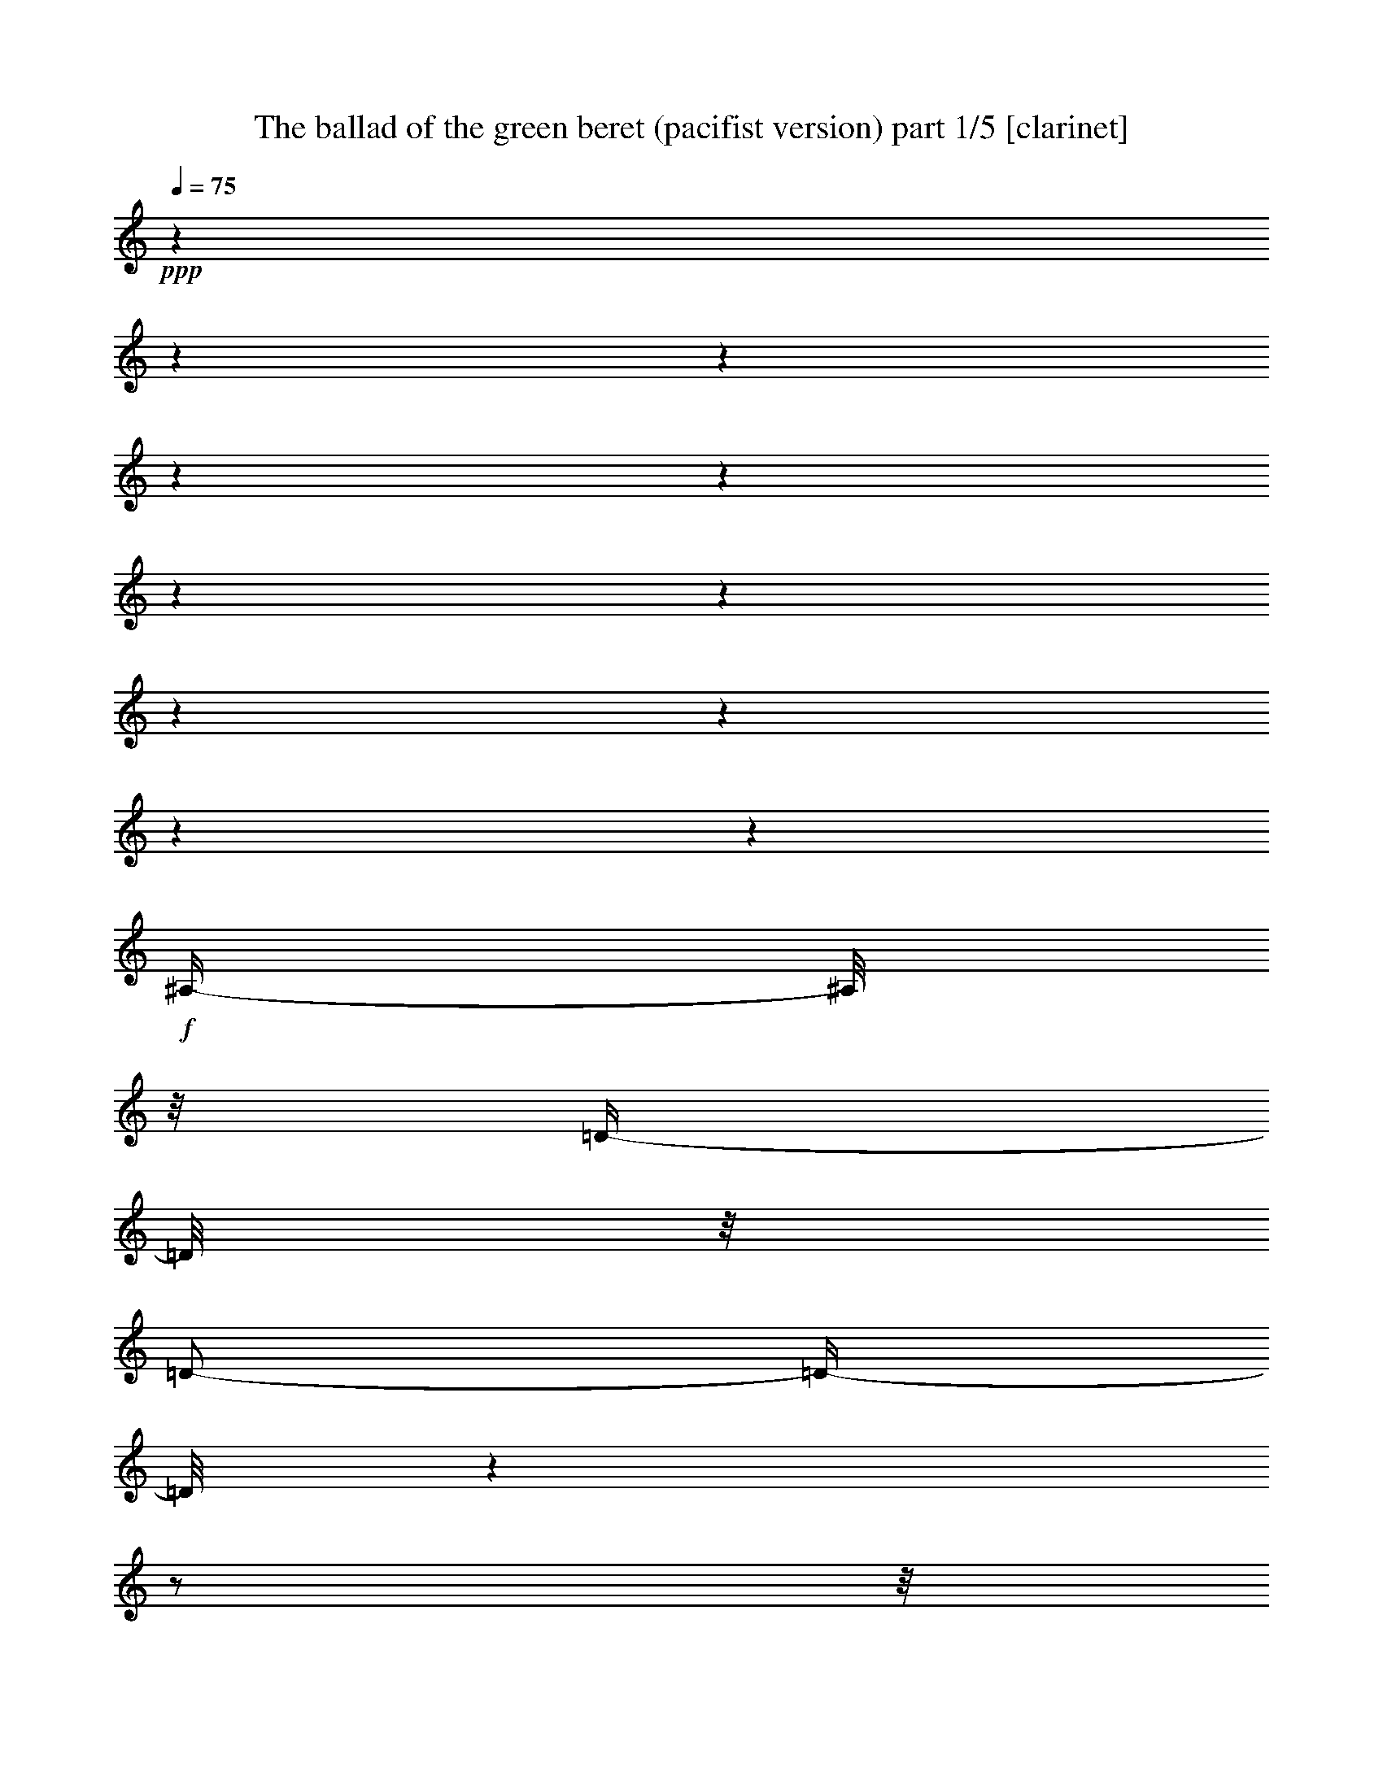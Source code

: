 % Produced with Bruzo's Transcoding Environment 

X:1 
T: The ballad of the green beret (pacifist version) part 1/5 [clarinet] 
Z: Transcribed with BruTE 
L: 1/4 
Q: 75 
K: C 
+ppp+ 
z1 
z1 
z1 
z1 
z1 
z1 
z1 
z1 
z1 
z1 
z1 
+f+ 
[^A,/4-] 
[^A,/8] 
z1/8 
[=D/4-] 
[=D/8] 
z1/8 
[=D/2-] 
[=D/4-] 
[=D/8] 
z1 
z1/2 
z1/8 
[^A,/4-] 
[^A,/8] 
z1/8 
[=C/4-] 
[=C/8] 
z1/8 
+mf+ 
[=C/4-] 
[=C/8-] 
[=C/8] 
+f+ 
[^A,/2-] 
[^A,/8-] 
[^A,/8] 
z1 
z1 
z1/4 
[=D/4-] 
[=D/8-] 
[=D/8] 
[=F/4-] 
[=F/8] 
z1/8 
[=F/2-] 
[=F/8] 
z1 
z1/2 
z1/4 
z1/8 
[=F/4-] 
[=F/8] 
z1/8 
[=G/2-] 
[=G/8] 
z1/8 
[=F/8] 
z1/8 
[=F/2-] 
[=F/4-] 
[=F/8] 
z1 
z1/2 
z1/8 
[=G/4-] 
[=G/8] 
z1/8 
[=G/4-] 
[=G/8-] 
[=G/8] 
[=A/8-] 
[=A/8] 
[^A/2-] 
[^A/4-] 
[^A/8] 
z1 
z1/2 
z1/4 
z1/8 
[=F/4-] 
[=F/8] 
z1/8 
[=G/4-] 
[=G/8] 
z1/8 
[=G/8-] 
[=G/8] 
[=F/2-] 
[=F/4-] 
[=F/8] 
z1 
z1 
z1/4 
z1/8 
[^D/4-] 
[^D/8] 
z1/8 
[=D/4-] 
[=D/8] 
z1/8 
[=C/2-] 
[=C/4-] 
[=C/8] 
z1 
z1/2 
z1/8 
[=F,/8] 
z1/8 
+mf+ 
[=F,/8] 
z1/8 
+f+ 
[=G,/4-] 
[=G,/8-] 
[=G,/8] 
+mf+ 
[=A,/8-] 
[=A,/8] 
+f+ 
[^A,/2-] 
[^A,/4-] 
[^A,/8-] 
[^A,/8] 
z1 
z1 
z1/4 
[=D/4-] 
[=D/8] 
z1/8 
+mf+ 
[=D/4-] 
[=D/8] 
z1/8 
+f+ 
[=D/2-] 
[=D/4-] 
[=D/8] 
z1 
z1/2 
z1/8 
[^A,/4-] 
[^A,/8] 
z1/8 
[=C/4-] 
[=C/8] 
z1/8 
+mf+ 
[=C/4-] 
[=C/8-] 
[=C/8] 
+f+ 
[^A,/2-] 
[^A,/8-] 
[^A,/8] 
z1 
z1 
z1/4 
[=D/4-] 
[=D/8-] 
[=D/8] 
[=F/4-] 
[=F/8] 
z1/8 
[=F/2-] 
[=F/8] 
z1 
z1/2 
z1/4 
z1/8 
[=F/4-] 
[=F/8] 
z1/8 
[=G/2-] 
[=G/8] 
z1/8 
[=F/8] 
z1/8 
[=F/2-] 
[=F/4-] 
[=F/8] 
z1 
z1/2 
z1/8 
[=G/4-] 
[=G/8] 
z1/8 
[=G/4-] 
[=G/8-] 
[=G/8] 
[=A/4-] 
[=A/8-] 
[=A/8] 
[^A/2-] 
[^A/8] 
z1 
z1/2 
z1/4 
z1/8 
[=F/4-] 
[=F/8] 
z1/8 
[=G/4-] 
[=G/8] 
z1/8 
[=F/4-] 
[=F/8-] 
[=F/8] 
[=F/2-] 
[=F/8] 
z1 
z1/2 
z1/4 
z1/8 
[^D/4-] 
[^D/8] 
z1/8 
[^D/4-] 
[^D/8] 
z1/8 
[=D/4-] 
[=D/8] 
z1/8 
[=C/2-] 
[=C/4-] 
[=C/8] 
z1 
z1/2 
z1/8 
[=F,/8] 
z1/8 
+mf+ 
[=F,/8] 
z1/8 
+f+ 
[=G,/4-] 
[=G,/8-] 
[=G,/8] 
[=A,/4-] 
[=A,/8-] 
[=A,/8] 
[^A,/2-] 
[^A,/8-] 
[^A,/8] 
z1 
z1 
z1/4 
[^A,/4-] 
[^A,/8] 
z1/8 
+mf+ 
[=D/4-] 
[=D/8] 
z1/8 
+f+ 
[=D/2-] 
[=D/4-] 
[=D/8] 
z1 
z1/2 
z1/8 
[^A,/4-] 
[^A,/8] 
z1/8 
[=C/2-] 
[=C/8] 
z1/8 
[=C/4-] 
[=C/8-] 
[=C/8] 
[^A,/2-] 
[^A,/4-] 
[^A,/8-] 
[^A,/8] 
z1 
z1/2 
z1/4 
[=D/4-] 
[=D/8-] 
[=D/8] 
[=F/4-] 
[=F/8] 
z1/8 
[=F/2-] 
[=F/8] 
z1 
z1/2 
z1/4 
z1/8 
[=F/4-] 
[=F/8] 
z1/8 
[=G/2-] 
[=G/8] 
z1/8 
[=F/8] 
z1/8 
[=F/2-] 
[=F/4-] 
[=F/8] 
z1 
z1/2 
z1/8 
[=G/4-] 
[=G/8] 
z1/8 
[=G/4-] 
[=G/8-] 
[=G/8] 
[=A/4-] 
[=A/8-] 
[=A/8] 
[^A/2-] 
[^A/8] 
z1 
z1/2 
z1/4 
z1/8 
[=F/4-] 
[=F/8] 
z1/8 
+ff+ 
[=G/4-] 
[=G/8] 
z1/8 
+f+ 
[=G/4-] 
[=G/8-] 
[=G/8] 
[=F/2-] 
[=F/8] 
z1 
z1/2 
z1/4 
z1/8 
[^D/4-] 
[^D/8] 
z1/8 
[^D/4-] 
[^D/8] 
z1/8 
[=D/4-] 
[=D/8] 
z1/8 
[=C/2-] 
[=C/4-] 
[=C/8] 
z1 
z1/2 
z1/8 
[=F,/4-] 
[=F,/8] 
z1/8 
[=G,/4-] 
[=G,/8-] 
[=G,/8] 
[=A,/4-] 
[=A,/8-] 
[=A,/8] 
[^A,/2-] 
[^A,/8-] 
[^A,/8] 
z1 
z1 
z1/4 
[^A,/4-] 
[^A,/8] 
z1/8 
+mf+ 
[=D/4-] 
[=D/8] 
z1/8 
+f+ 
[=D/2-] 
[=D/4-] 
[=D/8] 
z1 
z1/2 
z1/8 
[^A,/4-] 
[^A,/8] 
z1/8 
[=C/4-] 
[=C/8] 
z1/8 
[=C/4-] 
[=C/8-] 
[=C/8] 
[^A,/2-] 
[^A,/8-] 
[^A,/8] 
z1 
z1 
z1/4 
[=D/4-] 
[=D/8-] 
[=D/8] 
[=F/4-] 
[=F/8] 
z1/8 
[=F/2-] 
[=F/8] 
z1 
z1/2 
z1/4 
z1/8 
[=F/4-] 
[=F/8] 
z1/8 
[=G/4-] 
[=G/8] 
z1/8 
[=F/4-] 
[=F/8] 
z1/8 
[=F/2-] 
[=F/4-] 
[=F/8] 
z1 
z1/2 
z1/8 
+ff+ 
[=G/4-] 
[=G/8] 
z1/8 
+f+ 
[=G/4-] 
[=G/8-] 
[=G/8] 
+ff+ 
[=A/4-] 
[=A/8-] 
[=A/8] 
+f+ 
[^A/2-] 
[^A/8] 
z1 
z1/2 
z1/4 
z1/8 
[=F/4-] 
[=F/8] 
z1/8 
+ff+ 
[=G/4-] 
[=G/8] 
z1/8 
[=G/4-] 
[=G/8-] 
[=G/8] 
+f+ 
[=F/2-] 
[=F/8] 
z1 
z1/2 
z1/4 
z1/8 
[=D/4-] 
[=D/8] 
z1/8 
[=D/4-] 
[=D/8] 
z1/8 
[=D/4-] 
[=D/8] 
z1/8 
[=C/2-] 
[=C/4-] 
[=C/8] 
z1 
z1/2 
z1/8 
[=F,/8] 
z1/8 
[=F,/8] 
z1/8 
[=G,/4-] 
[=G,/8-] 
[=G,/8] 
[=A,/4-] 
[=A,/8-] 
[=A,/8] 
[^A,/2-] 
[^A,/8-] 
[^A,/8] 
z1 
z1 
z1/4 
[^A,/4-] 
[^A,/8] 
z1/8 
+mf+ 
[=D/4-] 
[=D/8] 
z1/8 
+f+ 
[=D/2-] 
[=D/4-] 
[=D/8] 
z1 
z1/2 
z1/8 
[^A,/4-] 
[^A,/8] 
z1/8 
[=C/4-] 
[=C/8] 
z1/8 
[=C/4-] 
[=C/8-] 
[=C/8] 
[^A,/2-] 
[^A,/8-] 
[^A,/8] 
z1 
z1 
z1/4 
[=D/4-] 
[=D/8-] 
[=D/8] 
[=F/4-] 
[=F/8] 
z1/8 
+ff+ 
[=F/2-] 
[=F/8] 
z1 
z1/2 
z1/4 
z1/8 
+f+ 
[=F/4-] 
[=F/8] 
z1/8 
[=G/4-] 
[=G/8] 
z1/8 
[=F/4-] 
[=F/8] 
z1/8 
[=F/2-] 
[=F/4-] 
[=F/8] 
z1 
z1/2 
z1/8 
+ff+ 
[=G/4-] 
[=G/8] 
z1/8 
[=G/4-] 
[=G/8-] 
[=G/8] 
[=A/4-] 
[=A/8-] 
[=A/8] 
+f+ 
[^A/2-] 
[^A/8] 
z1 
z1/2 
z1/4 
z1/8 
[=F/4-] 
[=F/8] 
z1/8 
+ff+ 
[=G/4-] 
[=G/8] 
z1/8 
[=G/4-] 
[=G/8-] 
[=G/8] 
+f+ 
[=F/2-] 
[=F/8] 
z1 
z1/2 
z1/4 
z1/8 
[=D/4-] 
[=D/8] 
z1/8 
+ff+ 
[=D/4-] 
[=D/8] 
z1/8 
+f+ 
[=D/4-] 
[=D/8] 
z1/8 
[=C/2-] 
[=C/4-] 
[=C/8] 
z1 
z1/2 
z1/8 
[=F,/8] 
z1/8 
[=F,/8] 
z1/8 
[=G,/4-] 
[=G,/8-] 
[=G,/8] 
[=A,/4-] 
[=A,/8-] 
[=A,/8] 
[^A,/2-] 
[^A,/8-] 
[^A,/8] 
z1 
z1 
z1/4 
[^A,/4-] 
[^A,/8] 
z1/8 
[=D/4-] 
[=D/8] 
z1/8 
+ff+ 
[=D/2-] 
[=D/4-] 
[=D/8] 
z1 
z1/2 
z1/8 
+f+ 
[^A,/4-] 
[^A,/8] 
z1/8 
+ff+ 
[=C/4-] 
[=C/8] 
z1/8 
[=C/4-] 
[=C/8-] 
[=C/8] 
[^A,/2-] 
[^A,/8-] 
[^A,/8] 
z1 
z1 
z1/4 
+f+ 
[=D/4-] 
[=D/8-] 
[=D/8] 
[=F/4-] 
[=F/8] 
z1/8 
+ff+ 
[=F/2-] 
[=F/8] 
z1 
z1/2 
z1/4 
z1/8 
[=F/4-] 
[=F/8] 
z1/8 
[=G/4-] 
[=G/8] 
z1/8 
+f+ 
[=F/4-] 
[=F/8] 
z1/8 
+ff+ 
[=F/2-] 
[=F/4-] 
[=F/8] 
z1 
z1/2 
z1/8 
[=G/4-] 
[=G/8] 
z1/8 
[=G/4-] 
[=G/8-] 
[=G/8] 
[=A/4-] 
[=A/8-] 
[=A/8] 
+f+ 
[^A/2-] 
[^A/8] 
z1 
z1/2 
z1/4 
z1/8 
+ff+ 
[=F/4-] 
[=F/8] 
z1/8 
[=G/4-] 
[=G/8] 
z1/8 
[=G/4-] 
[=G/8-] 
[=G/8] 
+f+ 
[=F/2-] 
[=F/8] 
z1 
z1 
z1/4 
z1/8 
+ff+ 
[=D/4-] 
[=D/8] 
z1/8 
+f+ 
[=D/4-] 
[=D/8] 
z1/8 
+ff+ 
[=C/2-] 
[=C/4-] 
[=C/8] 
z1 
z1/2 
z1/8 
+f+ 
[=F,/8] 
z1/8 
[=F,/8] 
z1/8 
[=G,/4-] 
[=G,/8-] 
[=G,/8] 
[=A,/4-] 
[=A,/8-] 
[=A,/8] 
[^A,/1-] 
[^A,/1-] 
[^A,/1-] 
[^A,/1-] 
[^A,/1-] 
[^A,/2-] 
[^A,/4-] 
[^A,/8-] 
[^A,/8] 
z1 
z1 
z1 
z1 
z1 
z1 
z1 
z1 
z1 
z1 
z1 
z1 
z1 
z1/8 

X:2 
T: The ballad of the green beret (pacifist version) part 2/5 [drums] 
Z: Transcribed with BruTE 
L: 1/4 
Q: 75 
K: C 
+ppp+ 
z1 
z1 
z1 
z1/2 
+ppp+ 
[=E/8] 
+ppp+ 
[=E/8] 
+ppp+ 
[=E/8] 
[=E/8] 
+ppp+ 
[=E/8] 
z1/4 
z1/8 
+ppp+ 
[=E/8] 
z1/4 
z1/8 
+ppp+ 
[=E/8] 
z1/8 
+ppp+ 
[=E/8] 
z1/8 
+ppp+ 
[=E/8] 
+ppp+ 
[=E/8] 
+ppp+ 
[=E/8] 
[=E/8] 
+ppp+ 
[=E/8] 
z1/8 
+ppp+ 
[=E/8] 
z1/8 
+ppp+ 
[=E/8] 
z1/4 
z1/8 
[=E/8] 
z1/8 
+ppp+ 
[=E/8] 
z1/8 
+ppp+ 
[=E/8] 
z1/8 
+ppp+ 
[=E/8] 
z1/8 
+ppp+ 
[=E/8] 
z1/4 
z1/8 
+ppp+ 
[=E/8] 
+ppp+ 
[=E/8] 
+ppp+ 
[=E/8] 
[=E/8] 
+ppp+ 
[=E/8] 
z1/8 
+ppp+ 
[=E/8] 
z1/8 
+ppp+ 
[=E/8] 
z1/8 
+ppp+ 
[=E/8] 
z1/8 
+ppp+ 
[=E/8] 
z1/4 
z1/8 
+ppp+ 
[=E/8] 
z1/4 
z1/8 
+ppp+ 
[=E/8] 
z1/8 
+ppp+ 
[=E/8] 
z1/8 
+ppp+ 
[=E/8] 
+ppp+ 
[=E/8] 
+ppp+ 
[=E/8] 
[=E/8] 
+ppp+ 
[=E/8] 
z1/4 
z1/8 
+ppp+ 
[=E/8] 
z1/4 
z1/8 
+ppp+ 
[=E/8] 
z1/4 
z1/8 
+ppp+ 
[=E/8] 
+ppp+ 
[=E/8] 
+ppp+ 
[=E/8] 
[=E/8] 
+ppp+ 
[=E/8] 
z1/8 
+ppp+ 
[=E/8] 
z1/8 
+ppp+ 
[=E/8] 
z1/4 
z1/8 
[=E/8] 
z1/4 
z1/8 
+ppp+ 
[=E/8] 
+ppp+ 
[=E/8] 
[=E/8] 
[=E/8] 
+ppp+ 
[=E/8] 
z1/4 
z1/8 
+ppp+ 
[=E/8] 
z1/4 
z1/8 
+ppp+ 
[=E/8] 
z1/4 
z1/8 
+ppp+ 
[=E/8] 
+ppp+ 
[=E/8] 
+ppp+ 
[=E/8] 
[=E/8] 
+ppp+ 
[=E/8] 
z1/8 
+ppp+ 
[=E/8] 
z1/8 
[=E/8] 
z1/4 
z1/8 
[=E/8] 
z1/4 
z1/8 
+ppp+ 
[=E/8] 
z1/8 
+ppp+ 
[=E/8] 
z1/8 
+ppp+ 
[=E/8] 
z1/4 
z1/8 
+ppp+ 
[=E/8] 
z1/4 
z1/8 
+ppp+ 
[=E/8] 
z1/4 
z1/8 
+ppp+ 
[=E/8] 
+ppp+ 
[=E/8] 
+ppp+ 
[=E/8] 
[=E/8] 
+ppp+ 
[=E/8] 
z1/8 
+ppp+ 
[=E/8] 
z1/8 
[=E/8] 
z1/4 
z1/8 
+ppp+ 
[=E/8] 
z1/4 
z1/8 
+ppp+ 
[=E/8] 
z1/4 
z1/8 
+ppp+ 
[=E/8] 
z1/4 
z1/8 
+ppp+ 
[=E/8] 
z1/4 
z1/8 
+ppp+ 
[=E/8] 
z1/4 
z1/8 
+ppp+ 
[=E/8] 
+ppp+ 
[=E/8] 
+ppp+ 
[=E/8] 
[=E/8] 
+ppp+ 
[=E/8] 
z1/8 
+ppp+ 
[=E/8] 
z1/8 
[=E/8] 
z1/4 
z1/8 
[=E/8] 
z1/4 
z1/8 
+ppp+ 
[=E/8] 
z1/8 
+ppp+ 
[=E/8] 
z1/8 
+ppp+ 
[=E/8] 
z1/4 
z1/8 
+ppp+ 
[=E/8] 
z1/4 
z1/8 
+ppp+ 
[=E/8] 
z1/4 
z1/8 
+ppp+ 
[=E/8] 
+ppp+ 
[=E/8] 
+ppp+ 
[=E/8] 
[=E/8] 
+ppp+ 
[=E/8] 
z1/8 
+ppp+ 
[=E/8] 
z1/8 
[=E/8] 
z1/4 
z1/8 
+ppp+ 
[=E/8] 
z1/4 
z1/8 
+ppp+ 
[=E/8] 
+ppp+ 
[=E/8] 
+ppp+ 
[=E/8] 
[=E/8] 
+ppp+ 
[=E/8] 
z1/4 
z1/8 
+ppp+ 
[=E/8] 
z1/4 
z1/8 
+ppp+ 
[=E/8] 
z1/4 
z1/8 
[=E/8] 
z1/4 
z1/8 
[=E/8] 
z1/8 
+ppp+ 
[=E/8] 
z1/8 
[=E/8] 
z1/4 
z1/8 
+ppp+ 
[=E/8] 
z1/8 
+ppp+ 
[=E/8] 
z1/8 
+ppp+ 
[=E/8] 
z1/4 
z1/8 
+ppp+ 
[=E/8] 
z1/4 
z1/8 
+ppp+ 
[=E/8] 
z1/4 
z1/8 
+ppp+ 
[=E/8] 
z1/4 
z1/8 
+ppp+ 
[=E/8] 
+ppp+ 
[=E/8] 
+ppp+ 
[=E/8] 
[=E/8] 
+ppp+ 
[=E/8] 
z1/8 
+ppp+ 
[=E/8] 
z1/8 
[=E/8] 
z1/4 
z1/8 
+ppp+ 
[=E/8] 
z1/4 
z1/8 
[=E/8] 
z1/4 
z1/8 
+ppp+ 
[=E/8] 
z1/4 
z1/8 
+ppp+ 
[=E/8] 
z1/4 
z1/8 
+ppp+ 
[=E/8] 
z1/8 
+ppp+ 
[=E/8] 
z1/8 
+ppp+ 
[=E/8] 
z1/8 
+ppp+ 
[=E/8] 
z1/8 
+ppp+ 
[=E/8] 
z1/4 
z1/8 
+ppp+ 
[=E/8] 
z1/4 
z1/8 
+ppp+ 
[=E/8] 
z1/8 
[=E/8] 
z1/8 
+ppp+ 
[=E/8] 
+ppp+ 
[=E/8] 
+ppp+ 
[=E/8] 
[=E/8] 
+ppp+ 
[=E/8] 
z1/4 
z1/8 
+ppp+ 
[=E/8] 
z1/4 
z1/8 
+ppp+ 
[=E/8] 
z1/8 
+ppp+ 
[=E/8] 
z1/8 
+ppp+ 
[=E/8] 
z1/8 
+ppp+ 
[=E/8] 
z1/8 
+ppp+ 
[=E/8] 
z1/4 
z1/8 
+ppp+ 
[=E/8] 
z1/4 
z1/8 
[=E/8] 
z1/4 
z1/8 
+ppp+ 
[=E/8] 
+ppp+ 
[=E/8] 
[=E/8] 
[=E/8] 
+ppp+ 
[=E/8] 
z1/4 
z1/8 
+ppp+ 
[=E/8] 
z1/4 
z1/8 
+ppp+ 
[=E/8] 
z1/8 
+ppp+ 
[=E/8] 
z1/8 
+ppp+ 
[=E/8] 
z1/8 
+ppp+ 
[=E/8] 
z1/8 
+ppp+ 
[=E/8] 
z1/4 
z1/8 
+ppp+ 
[=E/8] 
z1/4 
z1/8 
+ppp+ 
[=E/8] 
+ppp+ 
[=E/8] 
[=E/8] 
[=E/8] 
[=E/8] 
[=E/8] 
[=E/8] 
+ppp+ 
[=E/8] 
+ppp+ 
[=E/8] 
z1/4 
z1/8 
+ppp+ 
[=E/8] 
z1/4 
z1/8 
+ppp+ 
[=E/8] 
z1/8 
+ppp+ 
[=E/8] 
z1/8 
[=E/8] 
z1/8 
[=E/8] 
z1/8 
+ppp+ 
[=E/8] 
z1/8 
+ppp+ 
[=E/8] 
z1/8 
[=E/8] 
z1/4 
z1/8 
+ppp+ 
[=E/8] 
z1/4 
z1/8 
+ppp+ 
[=E/8] 
+ppp+ 
[=E/8] 
+ppp+ 
[=E/8] 
[=E/8] 
+ppp+ 
[=E/8] 
z1/4 
z1/8 
+ppp+ 
[=E/8] 
z1/4 
z1/8 
+ppp+ 
[=E/8] 
z1/8 
+ppp+ 
[=E/8] 
z1/8 
[=E/8] 
z1/8 
[=E/8] 
z1/8 
+ppp+ 
[=E/8] 
z1/4 
z1/8 
+ppp+ 
[=E/8] 
z1/4 
z1/8 
+ppp+ 
[=E/8] 
z1/4 
z1/8 
+ppp+ 
[=E/8] 
+ppp+ 
[=E/8] 
+ppp+ 
[=E/8] 
[=E/8] 
+ppp+ 
[=E/8] 
z1/4 
z1/8 
+ppp+ 
[=E/8] 
z1/4 
z1/8 
+ppp+ 
[=E/8] 
z1/4 
z1/8 
[=E/8] 
z1/8 
+ppp+ 
[=E/8] 
z1/8 
+ppp+ 
[=E/8] 
z1/8 
+ppp+ 
[=E/8] 
z1/8 
[=E/8] 
z1/8 
[=E/8] 
z1/8 
+ppp+ 
[=E/8] 
z1/4 
z1/8 
+ppp+ 
[=E/8] 
z1/4 
z1/8 
+ppp+ 
[=E/8] 
z1/4 
z1/8 
[=E/8] 
+ppp+ 
[=E/8] 
+ppp+ 
[=E/8] 
[=E/8] 
+ppp+ 
[=E/8] 
z1/8 
+ppp+ 
[=E/8] 
z1/8 
+ppp+ 
[=E/8] 
z1/8 
+ppp+ 
[=E/8] 
z1/8 
+ppp+ 
[=E/8] 
z1/4 
z1/8 
+ppp+ 
[=E/8] 
z1/4 
z1/8 
+ppp+ 
[=E/8] 
z1/4 
z1/8 
+ppp+ 
[=E/8] 
+ppp+ 
[=E/8] 
+ppp+ 
[=E/8] 
[=E/8] 
+ppp+ 
[=E/8] 
z1/4 
z1/8 
+ppp+ 
[=E/8] 
z1/4 
z1/8 
+ppp+ 
[=E/8] 
z1/8 
+ppp+ 
[=E/8] 
z1/8 
+ppp+ 
[=E/8] 
z1/8 
+ppp+ 
[=E/8] 
z1/8 
+ppp+ 
[=E/8] 
z1/4 
z1/8 
+ppp+ 
[=E/8] 
z1/4 
z1/8 
+ppp+ 
[=E/8] 
z1/4 
z1/8 
[=E/8] 
+ppp+ 
[=E/8] 
+ppp+ 
[=E/8] 
[=E/8] 
+ppp+ 
[=E/8] 
z1/4 
z1/8 
+ppp+ 
[=E/8] 
z1/4 
z1/8 
+ppp+ 
[=E/8] 
z1/8 
+ppp+ 
[=E/8] 
z1/8 
+ppp+ 
[=E/8] 
z1/8 
+ppp+ 
[=E/8] 
z1/8 
+ppp+ 
[=E/8] 
z1/4 
z1/8 
+ppp+ 
[=E/8] 
z1/4 
z1/8 
+ppp+ 
[=E/8] 
z1/8 
+ppp+ 
[=E/8] 
z1/8 
+ppp+ 
[=E/8] 
+ppp+ 
[=E/8] 
+ppp+ 
[=E/8] 
[=E/8] 
+ppp+ 
[=E/8] 
z1/4 
z1/8 
+ppp+ 
[=E/8] 
z1/4 
z1/8 
[=E/8] 
z1/8 
+ppp+ 
[=E/8] 
z1/8 
+ppp+ 
[=E/8] 
z1/8 
+ppp+ 
[=E/8] 
z1/8 
+ppp+ 
[=E/8] 
z1/4 
z1/8 
+ppp+ 
[=E/8] 
z1/4 
z1/8 
+ppp+ 
[=E/8] 
+ppp+ 
[=E/8] 
[=E/8] 
[=E/8] 
[=E/8] 
[=E/8] 
+ppp+ 
[=E/8] 
+ppp+ 
[=E/8] 
+ppp+ 
[=E/8] 
z1/4 
z1/8 
+ppp+ 
[=E/8] 
z1/4 
z1/8 
[=E/8] 
z1/8 
+ppp+ 
[=E/8] 
z1/8 
+ppp+ 
[=E/8] 
z1/8 
+ppp+ 
[=E/8] 
z1/8 
+ppp+ 
[=E/8] 
z1/4 
z1/8 
+ppp+ 
[=E/8] 
z1/4 
z1/8 
+ppp+ 
[=E/8] 
+ppp+ 
[=E/8] 
[=E/8] 
[=E/8] 
[=E/8] 
[=E/8] 
+ppp+ 
[=E/8] 
+ppp+ 
[=E/8] 
+ppp+ 
[=E/8] 
z1/4 
z1/8 
+ppp+ 
[=E/8] 
z1/4 
z1/8 
+ppp+ 
[=E/8] 
z1/8 
+ppp+ 
[=E/8] 
z1/8 
+ppp+ 
[=E/8] 
z1/8 
+ppp+ 
[=E/8] 
z1/8 
+ppp+ 
[=E/8] 
z1/4 
z1/8 
[=E/8] 
z1/4 
z1/8 
[=E/8] 
z1/4 
z1/8 
+ppp+ 
[=E/8] 
+ppp+ 
[=E/8] 
+ppp+ 
[=E/8] 
[=E/8] 
+ppp+ 
[=E/8] 
z1/4 
z1/8 
+ppp+ 
[=E/8] 
z1/4 
z1/8 
+ppp+ 
[=E/8] 
z1/8 
+ppp+ 
[=E/8] 
z1/8 
+ppp+ 
[=E/8] 
z1/8 
+ppp+ 
[=E/8] 
z1/8 
+ppp+ 
[=E/8] 
z1/4 
z1/8 
[=E/8] 
z1/4 
z1/8 
[=E/8] 
z1/4 
z1/8 
+ppp+ 
[=E/8] 
+ppp+ 
[=E/8] 
+ppp+ 
[=E/8] 
[=E/8] 
+ppp+ 
[=E/8] 
z1/4 
z1/8 
+ppp+ 
[=E/8] 
z1/4 
z1/8 
[=E/8] 
z1/8 
+ppp+ 
[=E/8] 
z1/8 
+ppp+ 
[=E/8] 
z1/8 
+ppp+ 
[=E/8] 
z1/8 
+ppp+ 
[=E/8] 
z1/4 
z1/8 
[=E/8] 
z1/4 
z1/8 
+ppp+ 
[=E/8] 
z1/4 
z1/8 
[=E/8] 
+ppp+ 
[=E/8] 
+ppp+ 
[=E/8] 
[=E/8] 
+ppp+ 
[=E/8] 
z1/4 
z1/8 
+ppp+ 
[=E/8] 
z1/4 
z1/8 
+ppp+ 
[=E/8] 
z1/4 
z1/8 
[=E/8] 
+ppp+ 
[=E/8] 
+ppp+ 
[=E/8] 
[=E/8] 
+ppp+ 
[=E/8] 
z1/4 
z1/8 
[=E/8] 
+ppp+ 
[=E/8] 
+ppp+ 
[=E/8] 
[=E/8] 
+ppp+ 
[=E/8] 
z1/4 
z1/8 
+ppp+ 
[=E/8] 
z1/4 
z1/8 
[=E/8] 
z1/4 
z1/8 
+ppp+ 
[=E/8] 
z1/4 
z1/8 
+ppp+ 
[=E/8] 
z1/8 
+ppp+ 
[=E/8] 
z1/8 
+ppp+ 
[=E/8] 
z1/8 
[=E/8] 
z1/8 
+ppp+ 
[=E/8] 
z1/4 
z1/8 
+ppp+ 
[=E/8] 
z1/4 
z1/8 
+ppp+ 
[=E/8] 
z1/4 
z1/8 
[=E/8] 
+ppp+ 
[=E/8] 
+ppp+ 
[=E/8] 
[=E/8] 
+ppp+ 
[=E/8] 
z1/4 
z1/8 
[=E/8] 
z1/4 
z1/8 
[=E/8] 
z1/8 
+ppp+ 
[=E/8] 
z1/8 
+ppp+ 
[=E/8] 
z1/8 
+ppp+ 
[=E/8] 
z1/8 
+ppp+ 
[=E/8] 
z1/4 
z1/8 
+ppp+ 
[=E/8] 
z1/4 
z1/8 
[=E/8] 
z1/8 
+ppp+ 
[=E/8] 
z1/8 
+ppp+ 
[=E/8] 
+ppp+ 
[=E/8] 
+ppp+ 
[=E/8] 
[=E/8] 
+ppp+ 
[=E/8] 
z1/4 
z1/8 
+ppp+ 
[=E/8] 
z1/4 
z1/8 
[=E/8] 
z1/8 
+ppp+ 
[=E/8] 
z1/8 
+ppp+ 
[=E/8] 
z1/8 
+ppp+ 
[=E/8] 
z1/8 
+ppp+ 
[=E/8] 
z1/4 
z1/8 
+ppp+ 
[=E/8] 
z1/4 
z1/8 
+ppp+ 
[=E/8] 
+ppp+ 
[=E/8] 
[=E/8] 
[=E/8] 
[=E/8] 
[=E/8] 
+ppp+ 
[=E/8] 
+ppp+ 
[=E/8] 
+ppp+ 
[=E/8] 
z1/4 
z1/8 
+ppp+ 
[=E/8] 
z1/4 
z1/8 
[=E/8] 
z1/8 
+ppp+ 
[=E/8] 
z1/8 
+ppp+ 
[=E/8] 
z1/8 
+ppp+ 
[=E/8] 
z1/8 
+ppp+ 
[=E/8] 
z1/4 
z1/8 
+ppp+ 
[=E/8] 
z1/4 
z1/8 
+ppp+ 
[=E/8] 
+ppp+ 
[=E/8] 
[=E/8] 
[=E/8] 
[=E/8] 
[=E/8] 
+ppp+ 
[=E/8] 
+ppp+ 
[=E/8] 
+ppp+ 
[=E/8] 
z1/4 
z1/8 
+ppp+ 
[=E/8] 
z1/4 
z1/8 
+ppp+ 
[=E/8] 
z1/8 
+ppp+ 
[=E/8] 
z1/8 
+ppp+ 
[=E/8] 
z1/8 
+ppp+ 
[=E/8] 
z1/8 
+ppp+ 
[=E/8] 
z1/4 
z1/8 
[=E/8] 
z1/4 
z1/8 
[=E/8] 
z1/4 
z1/8 
+ppp+ 
[=E/8] 
+ppp+ 
[=E/8] 
+ppp+ 
[=E/8] 
[=E/8] 
+ppp+ 
[=E/8] 
z1/4 
z1/8 
+ppp+ 
[=E/8] 
z1/4 
z1/8 
[=E/8] 
z1/8 
+ppp+ 
[=E/8] 
z1/8 
+ppp+ 
[=E/8] 
z1/8 
+ppp+ 
[=E/8] 
z1/8 
+ppp+ 
[=E/8] 
z1/4 
z1/8 
+ppp+ 
[=E/8] 
z1/4 
z1/8 
+ppp+ 
[=E/8] 
+ppp+ 
[=E/8] 
[=E/8] 
[=E/8] 
[=E/8] 
[=E/8] 
+ppp+ 
[=E/8] 
+ppp+ 
[=E/8] 
+ppp+ 
[=E/8] 
z1/4 
z1/8 
+ppp+ 
[=E/8] 
z1/4 
z1/8 
[=E/8] 
z1/8 
+ppp+ 
[=E/8] 
z1/8 
+ppp+ 
[=E/8] 
z1/8 
+ppp+ 
[=E/8] 
z1/8 
+ppp+ 
[=E/8] 
z1/4 
z1/8 
[=E/8] 
z1/4 
z1/8 
+ppp+ 
[=E/8] 
z1/4 
z1/8 
+ppp+ 
[=E/8] 
+ppp+ 
[=E/8] 
+ppp+ 
[=E/8] 
[=E/8] 
+ppp+ 
[=E/8] 
z1/4 
z1/8 
+ppp+ 
[=E/8] 
z1/4 
z1/8 
+ppp+ 
[=E/8] 
z1/4 
z1/8 
+ppp+ 
[=E/8] 
+ppp+ 
[=E/8] 
+ppp+ 
[=E/8] 
[=E/8] 
+ppp+ 
[=E/8] 
z1/4 
z1/8 
[=E/8] 
+ppp+ 
[=E/8] 
+ppp+ 
[=E/8] 
[=E/8] 
+ppp+ 
[=E/8] 
z1/4 
z1/8 
+ppp+ 
[=E/8] 
z1/4 
z1/8 
+ppp+ 
[=E/8] 
z1/4 
z1/8 
+ppp+ 
[=E/8] 
z1/4 
z1/8 
+ppp+ 
[=E/8] 
z1/8 
+ppp+ 
[=E/8] 
z1/8 
+ppp+ 
[=E/8] 
z1/8 
[=E/8] 
z1/8 
+ppp+ 
[=E/8] 
z1/4 
z1/8 
+ppp+ 
[=E/8] 
z1/4 
z1/8 
+ppp+ 
[=E/8] 
z1/4 
z1/8 
+ppp+ 
[=E/8] 
+ppp+ 
[=E/8] 
+ppp+ 
[=E/8] 
[=E/8] 
+ppp+ 
[=E/8] 
z1/4 
z1/8 
+ppp+ 
[=E/8] 
z1/4 
z1/8 
[=E/8] 
z1/8 
+ppp+ 
[=E/8] 
z1/8 
+ppp+ 
[=E/8] 
z1/8 
+ppp+ 
[=E/8] 
z1/8 
+ppp+ 
[=E/8] 
z1/4 
z1/8 
+ppp+ 
[=E/8] 
z1/4 
z1/8 
+ppp+ 
[=E/8] 
z1/8 
+ppp+ 
[=E/8] 
z1/8 
+ppp+ 
[=E/8] 
+ppp+ 
[=E/8] 
+ppp+ 
[=E/8] 
[=E/8] 
+ppp+ 
[=E/8] 
z1/4 
z1/8 
+ppp+ 
[=E/8] 
z1/4 
z1/8 
[=E/8] 
z1/8 
+ppp+ 
[=E/8] 
z1/8 
+ppp+ 
[=E/8] 
z1/8 
[=E/8] 
z1/8 
+ppp+ 
[=E/8] 
z1/4 
z1/8 
+ppp+ 
[=E/8] 
z1/4 
z1/8 
+ppp+ 
[=E/8] 
+ppp+ 
[=E/8] 
[=E/8] 
[=E/8] 
[=E/8] 
[=E/8] 
+ppp+ 
[=E/8] 
+ppp+ 
[=E/8] 
+ppp+ 
[=E/8] 
z1/4 
z1/8 
+ppp+ 
[=E/8] 
z1/4 
z1/8 
[=E/8] 
z1/8 
+ppp+ 
[=E/8] 
z1/8 
+ppp+ 
[=E/8] 
z1/8 
[=E/8] 
z1/8 
+ppp+ 
[=E/8] 
z1/4 
z1/8 
+ppp+ 
[=E/8] 
z1/4 
z1/8 
+ppp+ 
[=E/8] 
+ppp+ 
[=E/8] 
[=E/8] 
[=E/8] 
[=E/8] 
[=E/8] 
+ppp+ 
[=E/8] 
+ppp+ 
[=E/8] 
+ppp+ 
[=E/8] 
z1/4 
z1/8 
+ppp+ 
[=E/8] 
z1/4 
z1/8 
[=E/8] 
z1/8 
+ppp+ 
[=E/8] 
z1/8 
+ppp+ 
[=E/8] 
z1/8 
+ppp+ 
[=E/8] 
z1/8 
+ppp+ 
[=E/8] 
z1/4 
z1/8 
+ppp+ 
[=E/8] 
+ppp+ 
[=E/8] 
+ppp+ 
[=E/8] 
+ppp+ 
[=E/8] 
+ppp+ 
[=E/8] 
z1/4 
z1/8 
+ppp+ 
[=E/8] 
+ppp+ 
[=E/8] 
+ppp+ 
[=E/8] 
+ppp+ 
[=E/8] 
+ppp+ 
[=E/8] 
z1/4 
z1/8 
+ppp+ 
[=E/8] 
z1/4 
z1/8 
[=E/8] 
z1/8 
+ppp+ 
[=E/8] 
z1/8 
+ppp+ 
[=E/8] 
z1/8 
[=E/8] 
z1/8 
+ppp+ 
[=E/8] 
z1/4 
z1/8 
+ppp+ 
[=E/8] 
z1/4 
z1/8 
+ppp+ 
[=E/8] 
+ppp+ 
[=E/8] 
[=E/8] 
[=E/8] 
[=E/8] 
[=E/8] 
+ppp+ 
[=E/8] 
+ppp+ 
[=E/8] 
+ppp+ 
[=E/8] 
z1/4 
z1/8 
+ppp+ 
[=E/8] 
z1/4 
z1/8 
+ppp+ 
[=E/8] 
+ppp+ 
[=E/8] 
[=E/8] 
[=E/8] 
[=E/8] 
[=E/8] 
+ppp+ 
[=E/8] 
+ppp+ 
[=E/8] 
+ppp+ 
[=E/8] 
z1/4 
z1/8 
+ppp+ 
[=E/8] 
z1/8 
[=E/8] 
z1/8 
+ppp+ 
[=E/8] 
+ppp+ 
[=E/8] 
[=E/8] 
[=E/8] 
[=E/8] 
[=E/8] 
+ppp+ 
[=E/8] 
+ppp+ 
[=E/8] 
+ppp+ 
[=E/8] 
z1/4 
z1/8 
+ppp+ 
[=E/8] 
z1/4 
z1/8 
+ppp+ 
[=E/8] 
+ppp+ 
[=E/8] 
[=E/8] 
[=E/8] 
[=E/8] 
[=E/8] 
+ppp+ 
[=E/8] 
+ppp+ 
[=E/8] 
+ppp+ 
[=E/8] 
z1/8 
+ppp+ 
[=E/8] 
z1/8 
[=E/8] 
z1/4 
z1/8 
+ppp+ 
[=E/8] 
+ppp+ 
[=E/8] 
[=E/8] 
[=E/8] 
[=E/8] 
[=E/8] 
+ppp+ 
[=E/8] 
+ppp+ 
[=E/8] 
+ppp+ 
[=E/8] 
z1/4 
z1/8 
+ppp+ 
[=E/8] 
z1/4 
z1/8 
[=E/8] 
z1/8 
+ppp+ 
[=E/8] 
z1/8 
+ppp+ 
[=E/8] 
z1/8 
[=E/8] 
z1/8 
+ppp+ 
[=E/8] 
z1/4 
z1/8 
+ppp+ 
[=E/8] 
z1/4 
z1/8 
+ppp+ 
[=E/8] 
+ppp+ 
[=E/8] 
[=E/8] 
[=E/8] 
[=E/8] 
[=E/8] 
+ppp+ 
[=E/8] 
+ppp+ 
[=E/8] 
+ppp+ 
[=E/8] 
z1/4 
z1/8 
+ppp+ 
[=E/8] 
z1/4 
z1/8 
[=E/8] 
z1/8 
+ppp+ 
[=E/8] 
z1/8 
+ppp+ 
[=E/8] 
z1/8 
[=E/8] 
z1/8 
+ppp+ 
[=E/8] 
z1/4 
z1/8 
+ppp+ 
[=E/8] 
z1/4 
z1/8 
+ppp+ 
[=E/8] 
+ppp+ 
[=E/8] 
[=E/8] 
[=E/8] 
[=E/8] 
[=E/8] 
+ppp+ 
[=E/8] 
+ppp+ 
[=E/8] 
+ppp+ 
[=E/8] 
z1/4 
z1/8 
+ppp+ 
[=E/8] 
z1/4 
z1/8 
[=E/8] 
z1/8 
+ppp+ 
[=E/8] 
z1/8 
+ppp+ 
[=E/8] 
z1/8 
[=E/8] 
z1/8 
+ppp+ 
[=E/8] 
z1/4 
z1/8 
+ppp+ 
[=E/8] 
z1/4 
z1/8 
+ppp+ 
[=E/8] 
+ppp+ 
[=E/8] 
[=E/8] 
[=E/8] 
[=E/8] 
[=E/8] 
+ppp+ 
[=E/8] 
+ppp+ 
[=E/8] 
+ppp+ 
[=E/8] 
z1/4 
z1/8 
+ppp+ 
[=E/8] 
z1/4 
z1/8 
[=E/8] 
z1/8 
+ppp+ 
[=E/8] 
z1/8 
+ppp+ 
[=E/8] 
z1/8 
[=E/8] 
z1/8 
+ppp+ 
[=E/8] 
z1/4 
z1/8 
+ppp+ 
[=E/8] 
z1/4 
z1/8 
+ppp+ 
[=E/8] 
+ppp+ 
[=E/8] 
[=E/8] 
[=E/8] 
[=E/8] 
[=E/8] 
+ppp+ 
[=E/8] 
+ppp+ 
[=E/8] 
+ppp+ 
[=E/8] 
z1/4 
z1/8 
+ppp+ 
[=E/8] 
z1/4 
z1/8 
+ppp+ 
[=E/8] 
z1/4 
z1/8 
+ppp+ 
[=E/8] 
+ppp+ 
[=E/8] 
+ppp+ 
[=E/8] 
+ppp+ 
[=E/8] 
+ppp+ 
[=E/8] 
z1/8 
+ppp+ 
[=E/8] 
z1/8 
+ppp+ 
[=E/8] 
z1/8 
[=E/8] 
z1/8 
+ppp+ 
[=E/8] 
z1/4 
z1/8 
+ppp+ 
[=E/8] 
+ppp+ 
[=E/8] 
+ppp+ 
[=E/8] 
+ppp+ 
[=E/8] 
+ppp+ 
[=E/8] 
z1/4 
z1/8 
+ppp+ 
[=E/8] 
z1/4 
z1/8 
[=E/8] 
z1/8 
+ppp+ 
[=E/8] 
z1/8 
+ppp+ 
[=E/8] 
z1/8 
[=E/8] 
z1/8 
+ppp+ 
[=E/8] 
z1/4 
z1/8 
+ppp+ 
[=E/8] 
z1/4 
z1/8 
+ppp+ 
[=E/8] 
+ppp+ 
[=E/8] 
[=E/8] 
[=E/8] 
[=E/8] 
[=E/8] 
+ppp+ 
[=E/8] 
+ppp+ 
[=E/8] 
+ppp+ 
[=E/8] 
z1/4 
z1/8 
+ppp+ 
[=E/8] 
z1/4 
z1/8 
+ppp+ 
[=E/8] 
+ppp+ 
[=E/8] 
[=E/8] 
[=E/8] 
[=E/8] 
[=E/8] 
+ppp+ 
[=E/8] 
+ppp+ 
[=E/8] 
+ppp+ 
[=E/8] 
z1/8 
+ppp+ 
[=E/8] 
z1/8 
+ppp+ 
[=E/8] 
z1/8 
[=E/8] 
z1/8 
+ppp+ 
[=E/8] 
+ppp+ 
[=E/8] 
[=E/8] 
[=E/8] 
[=E/8] 
[=E/8] 
+ppp+ 
[=E/8] 
+ppp+ 
[=E/8] 
+ppp+ 
[=E/8] 
z1/4 
z1/8 
+ppp+ 
[=E/8] 
z1/4 
z1/8 
+ppp+ 
[=E/8] 
z1/4 
z1/8 
+ppp+ 
[=E/8] 
+ppp+ 
[=E/8] 
+ppp+ 
[=E/8] 
+ppp+ 
[=E/8] 
+ppp+ 
[=E/8] 
z1/8 
+ppp+ 
[=E/8] 
z1/8 
+ppp+ 
[=E/8] 
z1/8 
+ppp+ 
[=E/8] 
z1/8 
+ppp+ 
[=E/8] 
z1/4 
z1/8 
+ppp+ 
[=E/8] 
+ppp+ 
[=E/8] 
+ppp+ 
[=E/8] 
+ppp+ 
[=E/8] 
+ppp+ 
[=E/8] 
z1/4 
z1/8 
+ppp+ 
[=E/8] 
z1/4 
z1/8 
+ppp+ 
[=E/8] 
z1/4 
z1/8 
+ppp+ 
[=E/8] 
+ppp+ 
[=E/8] 
+ppp+ 
[=E/8] 
+ppp+ 
[=E/8] 
+ppp+ 
[=E/8] 
z1/8 
+ppp+ 
[=E/8] 
z1/8 
+ppp+ 
[=E/8] 
z1/8 
+ppp+ 
[=E/8] 
z1/8 
+ppp+ 
[=E/8] 
z1/4 
z1/8 
+ppp+ 
[=E/8] 
+ppp+ 
[=E/8] 
+ppp+ 
[=E/8] 
+ppp+ 
[=E/8] 
+ppp+ 
[=E/8] 
z1/4 
z1/8 
+ppp+ 
[=E/8] 
z1/4 
z1/8 
[=E/8] 
z1/8 
+ppp+ 
[=E/8] 
z1/8 
+ppp+ 
[=E/8] 
z1/8 
[=E/8] 
z1/8 
+ppp+ 
[=E/8] 
z1/4 
z1/8 
+ppp+ 
[=E/8] 
z1/4 
z1/8 
+ppp+ 
[=E/8] 
+ppp+ 
[=E/8] 
[=E/8] 
[=E/8] 
[=E/8] 
[=E/8] 
+ppp+ 
[=E/8] 
+ppp+ 
[=E/8] 
+ppp+ 
[=E/8] 
z1/4 
z1/8 
+ppp+ 
[=E/8] 
z1/8 
+ppp+ 
[=E/8] 
z1/8 
+ppp+ 
[=E/8] 
z1/8 
[=E/8] 
z1/8 
+ppp+ 
[=E/8] 
z1/4 
z1/8 
+ppp+ 
[=E/8] 
z1 
z1 
z1 
z1 
z1 
z1 
z1 
z1 
z1 
z1 
z1 
z1 
z1 

X:3 
T: The ballad of the green beret (pacifist version) part 3/5 [lute] 
Z: Transcribed with BruTE 
L: 1/4 
Q: 75 
K: C 
+ppp+ 
z1 
z1 
z1 
z1 
z1 
z1 
z1 
z1 
z1 
z1 
z1 
z1 
z1 
z1 
z1 
z1 
z1 
z1 
z1 
z1 
z1 
z1 
z1 
z1 
z1 
z1 
z1 
z1 
z1 
z1 
z1 
z1 
z1 
z1 
z1 
z1 
z1 
z1 
z1 
z1 
z1 
z1 
z1 
z1 
+pp+ 
[^A/4-] 
[^A/8-] 
[^A/8] 
z1/2 
[=F/4-] 
[=F/8-] 
[=F/8] 
z1/2 
[^A/4-] 
[^A/8-] 
[^A/8] 
z1/2 
[=F/2-] 
[=F/8] 
z1/4 
z1/8 
[^A/2-] 
[^A/8] 
z1/4 
z1/8 
[=F/2-] 
[=F/8] 
z1/4 
z1/8 
[^A/2-] 
[^A/8] 
z1/4 
z1/8 
[=F/4-] 
[=F/8] 
z1/8 
[^A/4-] 
[^A/8] 
z1/8 
[=c/2-] 
[=c/8] 
z1/4 
z1/8 
[=F/2-] 
[=F/8] 
z1/4 
z1/8 
[=c/2-] 
[=c/8] 
z1/4 
z1/8 
[=F/4-] 
[=F/8] 
z1/8 
[=A/4-] 
[=A/8] 
z1/8 
[^A/2-] 
[^A/8] 
z1/4 
z1/8 
[=F/2-] 
[=F/8] 
z1/4 
z1/8 
[^A/2-] 
[^A/8] 
z1/4 
z1/8 
[^A/4-] 
[^A/8] 
z1/8 
[=d/4-] 
[=d/8] 
z1/8 
[^d/2-] 
[^d/8] 
z1/4 
z1/8 
[^A/2-] 
[^A/8] 
z1/4 
z1/8 
[^d/2-] 
[^d/8] 
z1/4 
z1/8 
[^A/2-] 
[^A/8-] 
[^A/8] 
z1/4 
[^A/2-] 
[^A/8] 
z1/4 
z1/8 
[=F/2-] 
[=F/8] 
z1/4 
z1/8 
[^A/2-] 
[^A/8] 
z1/4 
z1/8 
[=F/4-] 
[=F/8] 
z1/8 
[^A/4-] 
[^A/8] 
z1/8 
[=c/2-] 
[=c/8] 
z1/4 
z1/8 
[=F/2-] 
[=F/8] 
z1/4 
z1/8 
[=c/2-] 
[=c/8] 
z1/4 
z1/8 
[=F/4-] 
[=F/8] 
z1/8 
[=A/4-] 
[=A/8] 
z1/8 
[^A/2-] 
[^A/8] 
z1/4 
z1/8 
[=F/2-] 
[=F/8] 
z1/4 
z1/8 
[^A/2-] 
[^A/8] 
z1/4 
z1/8 
[=F/2-] 
[=F/8-] 
[=F/8] 
z1/4 
[^A/4-] 
[^A/8-] 
[^A/8] 
z1/2 
[=F/4-] 
[=F/8-] 
[=F/8] 
z1/2 
[^A/4-] 
[^A/8-] 
[^A/8] 
z1/2 
[=F/2-] 
[=F/8] 
z1/4 
z1/8 
[^A/2-] 
[^A/8] 
z1/4 
z1/8 
[=F/2-] 
[=F/8] 
z1/4 
z1/8 
[^A/2-] 
[^A/8] 
z1/4 
z1/8 
[=F/4-] 
[=F/8] 
z1/8 
[^A/4-] 
[^A/8] 
z1/8 
[=c/2-] 
[=c/8] 
z1/4 
z1/8 
[=F/2-] 
[=F/8] 
z1/4 
z1/8 
[=c/2-] 
[=c/8] 
z1/4 
z1/8 
[=F/4-] 
[=F/8] 
z1/8 
[=A/4-] 
[=A/8] 
z1/8 
[^A/2-] 
[^A/8] 
z1/4 
z1/8 
[=F/2-] 
[=F/8] 
z1/4 
z1/8 
[^A/2-] 
[^A/8] 
z1/4 
z1/8 
[^A/4-] 
[^A/8] 
z1/8 
[=d/4-] 
[=d/8] 
z1/8 
[^d/2-] 
[^d/8] 
z1/4 
z1/8 
[^A/2-] 
[^A/8] 
z1/4 
z1/8 
[^d/2-] 
[^d/8] 
z1/4 
z1/8 
[^A/2-] 
[^A/8-] 
[^A/8] 
z1/4 
[^A/2-] 
[^A/8] 
z1/4 
z1/8 
[=F/2-] 
[=F/8] 
z1/4 
z1/8 
[^A/2-] 
[^A/8] 
z1/4 
z1/8 
[=F/4-] 
[=F/8] 
z1/8 
[^A/4-] 
[^A/8] 
z1/8 
[=c/2-] 
[=c/8] 
z1/4 
z1/8 
[=F/2-] 
[=F/8] 
z1/4 
z1/8 
[=c/2-] 
[=c/8] 
z1/4 
z1/8 
[=F/4-] 
[=F/8] 
z1/8 
[=A/4-] 
[=A/8] 
z1/8 
[^A/2-] 
[^A/8] 
z1/4 
z1/8 
[=F/2-] 
[=F/8] 
z1/4 
z1/8 
[^A/2-] 
[^A/8] 
z1/4 
z1/8 
[=F/2-] 
[=F/8-] 
[=F/8] 
z1/4 
[^A/4-] 
[^A/8-] 
[^A/8] 
z1/2 
[=F/4-] 
[=F/8-] 
[=F/8] 
z1/2 
[^A/4-] 
[^A/8-] 
[^A/8] 
z1/2 
[=F/2-] 
[=F/8] 
z1/4 
z1/8 
[^A/2-] 
[^A/8] 
z1/4 
z1/8 
[=F/2-] 
[=F/8] 
z1/4 
z1/8 
[^A/2-] 
[^A/8] 
z1/4 
z1/8 
[=F/4-] 
[=F/8] 
z1/8 
[^A/4-] 
[^A/8] 
z1/8 
[=c/2-] 
[=c/8] 
z1/4 
z1/8 
[=F/2-] 
[=F/8] 
z1/4 
z1/8 
[=c/2-] 
[=c/8] 
z1/4 
z1/8 
[=F/4-] 
[=F/8] 
z1/8 
[=A/4-] 
[=A/8] 
z1/8 
[^A/2-] 
[^A/8] 
z1/4 
z1/8 
[=F/2-] 
[=F/8] 
z1/4 
z1/8 
[^A/2-] 
[^A/8] 
z1/4 
z1/8 
[^A/4-] 
[^A/8] 
z1/8 
[=d/4-] 
[=d/8] 
z1/8 
[^d/2-] 
[^d/8] 
z1/4 
z1/8 
[^A/2-] 
[^A/8] 
z1/4 
z1/8 
[^d/2-] 
[^d/8] 
z1/4 
z1/8 
[^A/2-] 
[^A/8-] 
[^A/8] 
z1/4 
[^A/2-] 
[^A/8] 
z1/4 
z1/8 
[=F/2-] 
[=F/8] 
z1/4 
z1/8 
[^A/2-] 
[^A/8] 
z1/4 
z1/8 
[=F/4-] 
[=F/8] 
z1/8 
[^A/4-] 
[^A/8] 
z1/8 
[=c/2-] 
[=c/8] 
z1/4 
z1/8 
[=F/2-] 
[=F/8] 
z1/4 
z1/8 
[=c/2-] 
[=c/8] 
z1/4 
z1/8 
[=F/4-] 
[=F/8] 
z1/8 
[=A/4-] 
[=A/8] 
z1/8 
[^A/2-] 
[^A/8] 
z1/4 
z1/8 
[=F/2-] 
[=F/8] 
z1/4 
z1/8 
[^A/2-] 
[^A/8] 
z1/4 
z1/8 
[=F/2-] 
[=F/8-] 
[=F/8] 
z1/4 
[=F/2-^A/2-=d/2-] 
+ppp+ 
[=F/4-^A/4-=d/4-] 
[=F/8-^A/8-=d/8-] 
[=F/8^A/8-=d/8-] 
+pp+ 
[=F/2-^A/2-=d/2-] 
+ppp+ 
[=F/4-^A/4-=d/4-] 
[=F/8-^A/8-=d/8-] 
[=F/8-^A/8=d/8-] 
+pp+ 
[=F/2-^A/2-=d/2-] 
+ppp+ 
[=F/4-^A/4-=d/4-] 
[=F/8-^A/8-=d/8-] 
[=F/8^A/8=d/8] 
+pp+ 
[=F/2-=c/2-^d/2-] 
[=F/8-=c/8-^d/8-] 
+ppp+ 
[=F/4-=c/4-^d/4-] 
[=F/8=c/8^d/8] 
+pp+ 
[=F/2-^A/2-=d/2-] 
[=F/8-^A/8-=d/8-] 
+ppp+ 
[=F/8-^A/8-=d/8-] 
[=F/8-^A/8=d/8] 
+mp+ 
[=F/8^A/8-=d/8-=f/8-] 
+pp+ 
[=F/8-^A/8-=d/8-=f/8] 
+pp+ 
[=F/4-^A/4-=d/4-] 
[=F/8-^A/8=d/8] 
+pp+ 
[=F/8-^A/8-=d/8-=f/8] 
+ppp+ 
[=F/4-^A/4-=d/4-] 
[=F/8-^A/8=d/8] 
+pp+ 
[=F/2-^A/2-=d/2-=f/2-] 
[=F/4-^A/4-=d/4-=f/4-] 
[=F/8-^A/8-=d/8-=f/8-] 
[=F/8^A/8-=d/8-=f/8-] 
[=F/8-^A/8-=d/8-=f/8-] 
[=F/8-^A/8-=d/8-=f/8] 
+pp+ 
[=F/8-^A/8-=d/8-] 
+ppp+ 
[=F/8-^A/8=d/8-] 
+pp+ 
[=F/4-^A/4-=d/4-] 
[=F/8-^A/8-=d/8-] 
+ppp+ 
[=F/8^A/8=d/8] 
+pp+ 
[=F/2-=A/2-=c/2-] 
[=F/8-=A/8-=c/8-] 
+ppp+ 
[=F/4-=A/4-=c/4-] 
[=F/8=A/8-=c/8-] 
+pp+ 
[=F/2-=A/2-=c/2-] 
[=F/8-=A/8-=c/8-] 
+ppp+ 
[=F/4-=A/4-=c/4-] 
[=F/8-=A/8-=c/8] 
+pp+ 
[=F/2-=A/2-=c/2-] 
[=F/8-=A/8-=c/8-] 
+ppp+ 
[=F/4-=A/4-=c/4-] 
[=F/8=A/8-=c/8-] 
+pp+ 
[=F/4-=A/4-=c/4-] 
[=F/8-=A/8-=c/8-] 
+ppp+ 
[=F/8-=A/8=c/8-] 
+pp+ 
[=F/4-=A/4-=c/4-] 
[=F/8-=A/8-=c/8-] 
+ppp+ 
[=F/8=A/8=c/8] 
+pp+ 
[=F/2-^A/2-=d/2-] 
[=F/8-^A/8-=d/8-] 
+ppp+ 
[=F/8-^A/8-=d/8-] 
[=F/8-^A/8=d/8] 
+mp+ 
[=F/8^A/8-=d/8-=f/8-] 
+pp+ 
[=F/8-^A/8-=d/8-=f/8] 
+pp+ 
[=F/4-^A/4-=d/4-] 
[=F/8-^A/8=d/8] 
+pp+ 
[=F/8-^A/8-=d/8-=f/8] 
+ppp+ 
[=F/4-^A/4-=d/4-] 
[=F/8-^A/8=d/8] 
+pp+ 
[=F/2-^A/2-=d/2-=f/2-] 
[=F/4-^A/4-=d/4-=f/4-] 
[=F/8-^A/8-=d/8-=f/8-] 
[=F/8-^A/8=d/8-=f/8-] 
[=F/8-^A/8-=d/8-=f/8-] 
[=F/8-^A/8-=d/8-=f/8] 
+pp+ 
[=F/8-^A/8-=d/8-] 
+ppp+ 
[=F/8-^A/8-=d/8] 
+pp+ 
[=F/4-^A/4-=d/4-] 
[=F/8-^A/8-=d/8-] 
+ppp+ 
[=F/8^A/8=d/8] 
+pp+ 
[=G/2-^A/2-^d/2-] 
[=G/8-^A/8-^d/8-] 
+ppp+ 
[=G/4-^A/4-^d/4-] 
[=G/8-^A/8^d/8-] 
+pp+ 
[=G/2-^A/2-^d/2-] 
[=G/8-^A/8-^d/8-] 
+ppp+ 
[=G/4-^A/4-^d/4-] 
[=G/8-^A/8-^d/8] 
+pp+ 
[=G/2-^A/2-^d/2-] 
[=G/8-^A/8-^d/8-] 
+ppp+ 
[=G/4-^A/4-^d/4-] 
[=G/8-^A/8^d/8-] 
+pp+ 
[=G/2-^A/2-^d/2-] 
[=G/4-^A/4-^d/4-] 
+ppp+ 
[=G/8-^A/8-^d/8-] 
[=G/8^A/8^d/8] 
+pp+ 
[=F/2-^A/2-=d/2-] 
[=F/8-^A/8-=d/8-] 
+ppp+ 
[=F/8-^A/8-=d/8-] 
[=F/8-^A/8=d/8] 
+mp+ 
[=F/8^A/8-=d/8-=f/8-] 
+pp+ 
[=F/8-^A/8-=d/8-=f/8] 
+pp+ 
[=F/4-^A/4-=d/4-] 
[=F/8-^A/8=d/8] 
+pp+ 
[=F/8-^A/8-=d/8-=f/8] 
+ppp+ 
[=F/4-^A/4-=d/4-] 
[=F/8-^A/8=d/8] 
+pp+ 
[=F/2-^A/2-=d/2-=f/2-] 
[=F/4-^A/4-=d/4-=f/4-] 
[=F/8-^A/8-=d/8-=f/8-] 
[=F/8^A/8-=d/8-=f/8-] 
[=F/8-^A/8-=d/8-=f/8-] 
[=F/8-^A/8-=d/8-=f/8] 
+pp+ 
[=F/8-^A/8-=d/8-] 
+ppp+ 
[=F/8-^A/8=d/8-] 
+pp+ 
[=F/4-^A/4-=d/4-] 
[=F/8-^A/8-=d/8-] 
+ppp+ 
[=F/8^A/8=d/8] 
+pp+ 
[=F/2-=A/2-=c/2-] 
[=F/8-=A/8-=c/8-] 
+ppp+ 
[=F/4-=A/4-=c/4-] 
[=F/8=A/8-=c/8-] 
+pp+ 
[=F/2-=A/2-=c/2-] 
[=F/8-=A/8-=c/8-] 
+ppp+ 
[=F/4-=A/4-=c/4-] 
[=F/8-=A/8-=c/8] 
+pp+ 
[=F/2-=A/2-=c/2-] 
[=F/8-=A/8-=c/8-] 
+ppp+ 
[=F/4-=A/4-=c/4-] 
[=F/8=A/8-=c/8-] 
+pp+ 
[=F/4-=A/4-=c/4-] 
[=F/8-=A/8-=c/8-] 
+ppp+ 
[=F/8-=A/8=c/8-] 
+pp+ 
[=F/4-=A/4-=c/4-] 
[=F/8-=A/8-=c/8-] 
+ppp+ 
[=F/8=A/8=c/8] 
+pp+ 
[=F/2-^A/2-=d/2-] 
[=F/8-^A/8-=d/8-] 
+ppp+ 
[=F/8-^A/8-=d/8-] 
[=F/8-^A/8=d/8] 
+mp+ 
[=F/8^A/8-=d/8-=f/8-] 
+pp+ 
[=F/8-^A/8-=d/8-=f/8] 
+pp+ 
[=F/4-^A/4-=d/4-] 
[=F/8-^A/8=d/8] 
+pp+ 
[=F/8-^A/8-=d/8-=f/8] 
+ppp+ 
[=F/4-^A/4-=d/4-] 
[=F/8-^A/8=d/8] 
+pp+ 
[=F/2-^A/2-=d/2-=f/2-] 
[=F/4-^A/4-=d/4-=f/4-] 
[=F/8-^A/8-=d/8-=f/8-] 
[=F/8^A/8-=d/8-=f/8-] 
[=F/8-^A/8-=d/8-=f/8-] 
[=F/8-^A/8-=d/8-=f/8] 
+pp+ 
[=F/2-^A/2-=d/2-] 
+ppp+ 
[=F/8-^A/8-=d/8-] 
[=F/8^A/8=d/8] 
+pp+ 
[=F/2-^A/2-=d/2-] 
+ppp+ 
[=F/4-^A/4-=d/4-] 
[=F/8-^A/8-=d/8] 
+mp+ 
[=F/8^A/8-=d/8-=f/8-^a/8-] 
+pp+ 
[=F/8-^A/8-=d/8-=f/8^a/8] 
+pp+ 
[=F/4-^A/4-=d/4-] 
[=F/8-^A/8-=d/8] 
+pp+ 
[=F/8-^A/8-=d/8-=f/8^a/8] 
+ppp+ 
[=F/4-^A/4-=d/4-] 
[=F/8-^A/8=d/8] 
+pp+ 
[=F/2-^A/2-=d/2-=f/2-^a/2-] 
[=F/4-^A/4-=d/4-=f/4-^a/4-] 
[=F/8-^A/8-=d/8-=f/8-^a/8-] 
[=F/8^A/8=d/8-=f/8-^a/8-] 
[=F/8-=c/8-=d/8-^d/8-=f/8-^a/8-] 
[=F/8-=c/8-=d/8^d/8-=f/8^a/8] 
+pp+ 
[=F/4-=c/4-^d/4-] 
[=F/8-=c/8-^d/8-] 
+ppp+ 
[=F/4-=c/4-^d/4-] 
[=F/8=c/8^d/8] 
+pp+ 
[=F/2-^A/2-=d/2-] 
[=F/8-^A/8-=d/8-] 
+ppp+ 
[=F/8-^A/8-=d/8-] 
[=F/8-^A/8-=d/8] 
+mp+ 
[=F/8^A/8-=d/8-=f/8-^a/8-] 
+pp+ 
[=F/8-^A/8-=d/8-=f/8^a/8] 
+pp+ 
[=F/4-^A/4-=d/4-] 
[=F/8-^A/8-=d/8] 
+pp+ 
[=F/8-^A/8-=d/8-=f/8^a/8] 
+ppp+ 
[=F/4-^A/4-=d/4-] 
[=F/8-^A/8=d/8] 
+pp+ 
[=F/2-^A/2-=d/2-=f/2-^a/2-] 
[=F/4-^A/4-=d/4-=f/4-^a/4-] 
[=F/8-^A/8-=d/8-=f/8-^a/8-] 
[=F/8^A/8-=d/8-=f/8-^a/8-] 
[=F/8-^A/8-=d/8-=f/8-^a/8-] 
[=F/8-^A/8-=d/8-=f/8^a/8] 
+pp+ 
[=F/8-^A/8-=d/8-] 
+ppp+ 
[=F/8-^A/8=d/8-] 
+pp+ 
[=F/4-^A/4-=d/4-] 
[=F/8-^A/8-=d/8-] 
+ppp+ 
[=F/8^A/8=d/8] 
+pp+ 
[=F/2-=A/2-=c/2-] 
[=F/8-=A/8-=c/8-] 
+ppp+ 
[=F/4-=A/4-=c/4-] 
+mp+ 
[=F/8=A/8-=c/8-=f/8-=a/8-=c'/8-] 
+pp+ 
[=F/8-=A/8-=c/8-=f/8=a/8=c'/8] 
+pp+ 
[=F/4-=A/4-=c/4-] 
[=F/8-=A/8-=c/8-] 
+pp+ 
[=F/8-=A/8-=c/8-=f/8=a/8=c'/8] 
+ppp+ 
[=F/4-=A/4-=c/4-] 
[=F/8-=A/8-=c/8] 
+pp+ 
[=F/2-=A/2-=c/2-=f/2-=a/2-=c'/2-] 
[=F/4-=A/4-=c/4-=f/4-=a/4-=c'/4-] 
[=F/8-=A/8-=c/8-=f/8-=a/8-=c'/8-] 
[=F/8=A/8-=c/8-=f/8-=a/8-=c'/8-] 
[=F/8-=A/8-=c/8-=f/8-=a/8-=c'/8-] 
[=F/8-=A/8-=c/8-=f/8=a/8=c'/8] 
+pp+ 
[=F/8-=A/8-=c/8-] 
+ppp+ 
[=F/8-=A/8=c/8-] 
+pp+ 
[=F/4-=A/4-=c/4-] 
[=F/8-=A/8-=c/8-] 
+ppp+ 
[=F/8=A/8=c/8] 
+pp+ 
[=F/2-^A/2-=d/2-] 
[=F/8-^A/8-=d/8-] 
+ppp+ 
[=F/8-^A/8-=d/8-] 
[=F/8-^A/8-=d/8] 
+mp+ 
[=F/8^A/8-=d/8-=f/8-^a/8-] 
+pp+ 
[=F/8-^A/8-=d/8-=f/8^a/8] 
+pp+ 
[=F/4-^A/4-=d/4-] 
[=F/8-^A/8-=d/8] 
+pp+ 
[=F/8-^A/8-=d/8-=f/8^a/8] 
+ppp+ 
[=F/4-^A/4-=d/4-] 
[=F/8-^A/8=d/8] 
+pp+ 
[=F/2-^A/2-=d/2-=f/2-^a/2-] 
[=F/4-^A/4-=d/4-=f/4-^a/4-] 
[=F/8-^A/8-=d/8-=f/8-^a/8-] 
[=F/8-^A/8=d/8-=f/8-^a/8-] 
[=F/8-^A/8-=d/8-=f/8-^a/8-] 
[=F/8-^A/8-=d/8-=f/8^a/8] 
+pp+ 
[=F/8-^A/8-=d/8-] 
+ppp+ 
[=F/8-^A/8-=d/8] 
+pp+ 
[=F/4-^A/4-=d/4-] 
[=F/8-^A/8-=d/8-] 
+ppp+ 
[=F/8^A/8=d/8] 
+pp+ 
[=G/2-^A/2-^d/2-] 
[=G/8-^A/8-^d/8-] 
+ppp+ 
[=G/8-^A/8-^d/8-] 
[=G/8-^A/8-^d/8] 
+mp+ 
[=G/8-^A/8^d/8-=g/8-^a/8-] 
+pp+ 
[=G/8-^A/8-^d/8-=g/8^a/8] 
+pp+ 
[=G/4-^A/4-^d/4-] 
[=G/8-^A/8-^d/8] 
+pp+ 
[=G/8-^A/8-^d/8-=g/8^a/8] 
+ppp+ 
[=G/4-^A/4-^d/4-] 
[=G/8-^A/8-^d/8] 
+pp+ 
[=G/2-^A/2-^d/2-=g/2-^a/2-] 
[=G/4-^A/4-^d/4-=g/4-^a/4-] 
[=G/8-^A/8-^d/8-=g/8-^a/8-] 
[=G/8-^A/8^d/8-=g/8-^a/8-] 
[=G/8-^A/8-^d/8-=g/8-^a/8-] 
[=G/8-^A/8-^d/8-=g/8^a/8] 
+pp+ 
[=G/2-^A/2-^d/2-] 
+ppp+ 
[=G/8-^A/8-^d/8-] 
[=G/8^A/8^d/8] 
+pp+ 
[=F/2-^A/2-=d/2-] 
[=F/8-^A/8-=d/8-] 
+ppp+ 
[=F/8-^A/8-=d/8-] 
[=F/8-^A/8-=d/8] 
+mp+ 
[=F/8^A/8-=d/8-=f/8-^a/8-] 
+pp+ 
[=F/8-^A/8-=d/8-=f/8^a/8] 
+pp+ 
[=F/4-^A/4-=d/4-] 
[=F/8-^A/8-=d/8] 
+pp+ 
[=F/8-^A/8-=d/8-=f/8^a/8] 
+ppp+ 
[=F/4-^A/4-=d/4-] 
[=F/8-^A/8=d/8] 
+pp+ 
[=F/2-^A/2-=d/2-=f/2-^a/2-] 
[=F/4-^A/4-=d/4-=f/4-^a/4-] 
[=F/8-^A/8-=d/8-=f/8-^a/8-] 
[=F/8^A/8-=d/8-=f/8-^a/8-] 
[=F/8-^A/8-=d/8-=f/8-^a/8-] 
[=F/8-^A/8-=d/8-=f/8^a/8] 
+pp+ 
[=F/8-^A/8-=d/8-] 
+ppp+ 
[=F/8-^A/8=d/8-] 
+pp+ 
[=F/4-^A/4-=d/4-] 
[=F/8-^A/8-=d/8-] 
+ppp+ 
[=F/8^A/8=d/8] 
+pp+ 
[=F/2-=A/2-=c/2-] 
[=F/8-=A/8-=c/8-] 
+ppp+ 
[=F/4-=A/4-=c/4-] 
+mp+ 
[=F/8=A/8-=c/8-=f/8-=a/8-=c'/8-] 
+pp+ 
[=F/8-=A/8-=c/8-=f/8=a/8=c'/8] 
+pp+ 
[=F/4-=A/4-=c/4-] 
[=F/8-=A/8-=c/8-] 
+pp+ 
[=F/8-=A/8-=c/8-=f/8=a/8=c'/8] 
+ppp+ 
[=F/4-=A/4-=c/4-] 
[=F/8-=A/8-=c/8] 
+pp+ 
[=F/2-=A/2-=c/2-=f/2-=a/2-=c'/2-] 
[=F/4-=A/4-=c/4-=f/4-=a/4-=c'/4-] 
[=F/8-=A/8-=c/8-=f/8-=a/8-=c'/8-] 
[=F/8=A/8-=c/8-=f/8-=a/8-=c'/8-] 
[=F/8-=A/8-=c/8-=f/8-=a/8-=c'/8-] 
[=F/8-=A/8-=c/8-=f/8=a/8=c'/8] 
+pp+ 
[=F/8-=A/8-=c/8-] 
+ppp+ 
[=F/8-=A/8=c/8-] 
+pp+ 
[=F/4-=A/4-=c/4-] 
[=F/8-=A/8-=c/8-] 
+ppp+ 
[=F/8=A/8=c/8] 
+pp+ 
[=F/2-^A/2-=d/2-] 
[=F/8-^A/8-=d/8-] 
+ppp+ 
[=F/8-^A/8-=d/8-] 
[=F/8-^A/8-=d/8] 
+mp+ 
[=F/8^A/8-=d/8-=f/8-^a/8-] 
+pp+ 
[=F/8-^A/8-=d/8-=f/8^a/8] 
+pp+ 
[=F/4-^A/4-=d/4-] 
[=F/8-^A/8-=d/8] 
+pp+ 
[=F/8-^A/8-=d/8-=f/8^a/8] 
+ppp+ 
[=F/4-^A/4-=d/4-] 
[=F/8^A/8=d/8] 
+pp+ 
[=G/2-^A/2-^d/2-=g/2-^a/2-] 
[=G/8-^A/8-^d/8-=g/8^a/8] 
+ppp+ 
[=G/8-^A/8-^d/8-] 
[=G/8-^A/8-^d/8] 
+mp+ 
[=G/8-^A/8^d/8-=g/8-^a/8-] 
+pp+ 
[=G/8-^A/8-^d/8-=g/8^a/8] 
+pp+ 
[=G/4-^A/4-^d/4-] 
[=G/8-^A/8-^d/8] 
+pp+ 
[=G/8-^A/8-^d/8-=g/8^a/8] 
+pp+ 
[=G/8-^A/8-^d/8-] 
+ppp+ 
[=G/8-^A/8-^d/8-] 
[=G/8^A/8^d/8] 
+pp+ 
[=F/2-^A/2-=d/2-=f/2-^a/2-] 
[=F/4-^A/4-=d/4-=f/4-^a/4-] 
[=F/8-^A/8-=d/8-=f/8-^a/8-] 
[=F/8^A/8-=d/8-=f/8-^a/8-] 
[=F/2-^A/2-=d/2-=f/2-^a/2-] 
[=F/4-^A/4-=d/4-=f/4-^a/4-] 
[=F/8-^A/8-=d/8-=f/8-^a/8-] 
[=F/8-^A/8=d/8-=f/8-^a/8-] 
[=F/8-^A/8-=d/8-=f/8-^a/8-] 
[=F/8^A/8-=d/8-=f/8-^a/8-] 
[^A/8=d/8=f/8^a/8] 
z1 
z1 
z1 
z1 
z1 
z1 
z1 
z1 
z1 
z1 
z1 
z1 
z1/2 
z1/4 

X:4 
T: The ballad of the green beret (pacifist version) part 4/5 [flute] 
Z: Transcribed with BruTE 
L: 1/4 
Q: 75 
K: C 
+pp+ 
z1 
z1 
z1 
z1 
z1 
z1 
z1 
z1 
z1 
z1 
z1 
z1 
z1 
z1 
z1 
z1 
z1 
z1 
z1 
z1 
z1 
z1 
z1 
z1 
z1 
z1 
z1 
z1 
z1 
z1 
z1 
z1 
z1 
z1 
z1 
z1 
z1 
z1 
z1 
z1 
z1 
z1 
z1 
z1 
z1 
z1 
z1 
z1 
z1 
z1 
z1 
z1 
z1 
z1 
z1 
z1 
z1 
z1 
z1 
z1 
z1 
z1 
z1 
z1 
z1 
z1 
z1 
z1 
z1 
z1 
z1 
z1 
z1 
z1 
z1 
z1 
+pp+ 
[=D/1-] 
[=D/1-] 
[=D/2-] 
[=D/4-] 
[=D/8-] 
[=D/8] 
[^D/2-] 
[^D/4-] 
[^D/8-] 
[^D/8] 
[=D/1-] 
[=D/1-] 
[=D/1-] 
[=D/2-] 
[=D/4-] 
[=D/8] 
z1/8 
[=C/1-] 
[=C/1-] 
[=C/1-] 
[=C/2-] 
[=C/4-] 
[=C/8-] 
[=C/8] 
[=D/1-] 
[=D/1-] 
[=D/1-] 
[=D/2-] 
[=D/8-] 
[=D/8] 
z1/4 
[^D/1-] 
[^D/1-] 
[^D/1-] 
[^D/2-] 
[^D/4-] 
[^D/8-] 
[^D/8] 
[=D/1-] 
[=D/1-] 
[=D/1-] 
[=D/2-] 
[=D/4-] 
[=D/8-] 
[=D/8] 
[=C/1-] 
[=C/1-] 
[=C/1-] 
[=C/2-] 
[=C/4-] 
[=C/8-] 
[=C/8] 
[^A,/1-] 
[^A,/1-] 
[^A,/1-] 
+mf+ 
[=D,/4-^A,/4-=D/4-] 
[=D,/8-^A,/8-=D/8] 
+pp+ 
[=D,/8^A,/8-] 
+mp+ 
[=F,/4-^A,/4-=F/4-] 
[=F,/8-^A,/8-=F/8] 
+pp+ 
[=F,/8-^A,/8] 
+mf+ 
[=F,/2-=D/2-=F/2-] 
[=F,/4-=D/4-=F/4-] 
[=F,/8-=D/8-=F/8] 
+pp+ 
[=F,/1-=D/1-] 
[=F,/2-=D/2-] 
[=F,/8=D/8] 
+mf+ 
[=D,/4-=D/4-] 
[=D,/8-=D/8-] 
+pp+ 
[=D,/8=D/8] 
+mf+ 
[^D,/4-^D/4-] 
[^D,/8-^D/8-] 
+pp+ 
[^D,/8-^D/8] 
+mf+ 
[^D,/4-^D/4-] 
[^D,/8-^D/8-] 
[^D,/8^D/8] 
[=D,/2-=D/2-] 
[=D,/4-=D/4-] 
+pp+ 
[=D,/1-=D/1-] 
[=D,/1-=D/1-] 
[=D,/8-=D/8-] 
[=D,/8=D/8-] 
+mf+ 
[=F,/4-=D/4-=F/4-] 
[=F,/8-=D/8-=F/8-] 
[=F,/8=D/8-=F/8] 
[^A,/4-=D/4-^A/4-] 
[^A,/8-=D/8^A/8] 
+pp+ 
[^A,/8] 
+mf+ 
[=A,/2-=C/2-=A/2-] 
[=A,/8-=C/8-=A/8] 
+pp+ 
[=A,/1-=C/1-] 
[=A,/2-=C/2-] 
[=A,/4-=C/4-] 
[=A,/8-=C/8-] 
+mf+ 
[=A,/4-=C/4-=A/4-] 
[=A,/8-=C/8-=A/8] 
+pp+ 
[=A,/8=C/8-] 
+mf+ 
[^A,/4-=C/4-^A/4-] 
[^A,/8-=C/8-^A/8] 
+pp+ 
[^A,/8=C/8-] 
+mf+ 
[=A,/4-=C/4-=A/4-] 
[=A,/8-=C/8-=A/8] 
+pp+ 
[=A,/8=C/8] 
+mf+ 
[^A,/2-=D/2-^A/2-] 
[^A,/4-=D/4-^A/4-] 
[^A,/8-=D/8-^A/8] 
+pp+ 
[^A,/1-=D/1-] 
[^A,/2-=D/2-] 
[^A,/8=D/8] 
+mf+ 
[=D/4-=d/4-] 
[=D/8-=d/8] 
+pp+ 
[=D/8-] 
+mf+ 
[=D/4-=d/4-] 
[=D/8-=d/8-] 
[=D/8-=d/8] 
[=D/4-=d/4-] 
[=D/8-=d/8-] 
[=D/8=d/8] 
[^D/2-^d/2-] 
[^D/8-^d/8] 
+pp+ 
[^D/1-] 
[^D/2-] 
[^D/4-] 
[^D/8-] 
+mf+ 
[=D/4-^D/4-=d/4-] 
[=D/8-^D/8-=d/8] 
+pp+ 
[=D/8^D/8] 
+mf+ 
[^D/4-^d/4-] 
[^D/8-^d/8] 
+pp+ 
[^D/8-] 
+mf+ 
[^D/4-^d/4-] 
[^D/8-^d/8-] 
[^D/8^d/8] 
[=D/2-=d/2-] 
[=D/8-=d/8] 
+pp+ 
[=D/1-] 
[=D/2-] 
[=D/4-] 
[=D/8-] 
+mf+ 
[^A,/4-=D/4-^A/4-] 
[^A,/8-=D/8-^A/8] 
+pp+ 
[^A,/8-=D/8-] 
+mf+ 
[^A,/4-=D/4-^A/4-] 
[^A,/8-=D/8-^A/8] 
+pp+ 
[^A,/8-=D/8-] 
+mf+ 
[^A,/4-=D/4-^A/4-] 
[^A,/8=D/8-^A/8] 
+pp+ 
[=D/8] 
+mf+ 
[=A,/2-=C/2-=A/2-] 
[=A,/4-=C/4-=A/4-] 
[=A,/8-=C/8-=A/8] 
+pp+ 
[=A,/1-=C/1-] 
[=A,/2-=C/2-] 
[=A,/8=C/8-] 
+mf+ 
[=A,/8-=C/8-] 
+pp+ 
[=A,/8=C/8-] 
+mf+ 
[=A,/8-=C/8-] 
+pp+ 
[=A,/8=C/8-] 
+mf+ 
[^A,/4-=C/4-] 
[^A,/8-=C/8-] 
[^A,/8=C/8] 
[=C,/4-=C/4-] 
[=C,/8-=C/8-] 
[=C,/8=C/8] 
[=D,/2-^A,/2-=D/2-] 
[=D,/8-^A,/8-=D/8-] 
[=D,/8-^A,/8-=D/8] 
+pp+ 
[=D,/1-^A,/1-] 
[=D,/1-^A,/1-] 
[=D,/1-^A,/1-] 
[=D,/8-^A,/8-] 
[=D,/8^A,/8] 
[=D/1-] 
[=D/1-] 
[=D/2-] 
[=D/4-] 
[=D/8-] 
[=D/8] 
[^D/2-] 
[^D/4-] 
[^D/8-] 
[^D/8] 
[=D/1-] 
[=D/1-] 
[=D/1-] 
[=D/2-] 
[=D/4-] 
[=D/8] 
z1/8 
[=C/1-] 
[=C/1-] 
[=C/1-] 
[=C/2-] 
[=C/4-] 
[=C/8-] 
[=C/8] 
[=D/1-] 
[=D/1-] 
[=D/1-] 
[=D/2-] 
[=D/8-] 
[=D/8] 
z1/4 
[^D/1-] 
[^D/1-] 
[^D/1-] 
[^D/2-] 
[^D/4-] 
[^D/8-] 
[^D/8] 
[=D/1-] 
[=D/1-] 
[=D/1-] 
[=D/2-] 
[=D/4-] 
[=D/8-] 
[=D/8] 
[=C/1-] 
[=C/1-] 
[=C/1-] 
[=C/2-] 
[=C/4-] 
[=C/8-] 
[=C/8] 
[^A,/1-] 
[^A,/1-] 
[^A,/1-] 
+mf+ 
[=D,/4-^A,/4-=D/4-] 
[=D,/8-^A,/8-=D/8] 
+pp+ 
[=D,/8^A,/8-] 
+mp+ 
[=F,/4-^A,/4-=F/4-] 
[=F,/8-^A,/8-=F/8] 
+pp+ 
[=F,/8-^A,/8] 
+mf+ 
[=F,/2-=D/2-=F/2-] 
[=F,/4-=D/4-=F/4-] 
[=F,/8-=D/8-=F/8] 
+mp+ 
[=F,/1-=D/1-] 
[=F,/2-=D/2-] 
[=F,/8=D/8] 
+mf+ 
[=D,/4-=D/4-] 
[=D,/8-=D/8-] 
+mp+ 
[=D,/8=D/8] 
+mf+ 
[^D,/4-^D/4-] 
[^D,/8-^D/8-] 
+pp+ 
[^D,/8-^D/8] 
+mf+ 
[^D,/4-^D/4-] 
[^D,/8-^D/8-] 
[^D,/8^D/8] 
[=D,/2-=D/2-] 
[=D,/4-=D/4-] 
+pp+ 
[=D,/1-=D/1-] 
[=D,/1-=D/1-] 
[=D,/8-=D/8-] 
[=D,/8=D/8-] 
+mf+ 
[=F,/4-=D/4-=F/4-] 
[=F,/8-=D/8-=F/8-] 
[=F,/8=D/8-=F/8] 
[^A,/4-=D/4-^A/4-] 
[^A,/8-=D/8^A/8] 
+pp+ 
[^A,/8] 
+mf+ 
[=A,/2-=C/2-=A/2-] 
[=A,/8-=C/8-=A/8] 
+mp+ 
[=A,/1-=C/1-] 
[=A,/2-=C/2-] 
[=A,/4-=C/4-] 
[=A,/8-=C/8-] 
+mf+ 
[=A,/4-=C/4-=A/4-] 
[=A,/8-=C/8-=A/8] 
+mp+ 
[=A,/8=C/8-] 
+mf+ 
[^A,/4-=C/4-^A/4-] 
[^A,/8-=C/8-^A/8] 
+mp+ 
[^A,/8=C/8-] 
+mf+ 
[=A,/4-=C/4-=A/4-] 
[=A,/8-=C/8-=A/8] 
+mp+ 
[=A,/8=C/8] 
+mf+ 
[^A,/2-=D/2-^A/2-] 
[^A,/4-=D/4-^A/4-] 
[^A,/8-=D/8-^A/8] 
+mp+ 
[^A,/1-=D/1-] 
[^A,/2-=D/2-] 
[^A,/8=D/8] 
+f+ 
[=D/4-=d/4-] 
[=D/8-=d/8] 
+mp+ 
[=D/8-] 
+mf+ 
[=D/4-=d/4-] 
[=D/8-=d/8-] 
[=D/8-=d/8] 
+f+ 
[=D/4-=d/4-] 
[=D/8-=d/8-] 
[=D/8=d/8] 
+mf+ 
[^D/2-^d/2-] 
[^D/8-^d/8] 
+pp+ 
[^D/1-] 
[^D/2-] 
[^D/4-] 
[^D/8-] 
+mf+ 
[=D/4-^D/4-=d/4-] 
[=D/8-^D/8-=d/8] 
+pp+ 
[=D/8^D/8] 
+f+ 
[^D/4-^d/4-] 
[^D/8-^d/8] 
+pp+ 
[^D/8-] 
+f+ 
[^D/4-^d/4-] 
[^D/8-^d/8-] 
[^D/8^d/8] 
+mf+ 
[=D/2-=d/2-] 
[=D/8-=d/8] 
+pp+ 
[=D/1-] 
[=D/2-] 
[=D/4-] 
[=D/8-] 
[^A,/2-=D/2-] 
+mf+ 
[^A,/4-=D/4-^A/4-] 
[^A,/8-=D/8-^A/8] 
+pp+ 
[^A,/8-=D/8-] 
+mf+ 
[^A,/4-=D/4-^A/4-] 
[^A,/8=D/8-^A/8] 
+pp+ 
[=D/8] 
+mf+ 
[=A,/2-=C/2-=A/2-] 
[=A,/4-=C/4-=A/4-] 
[=A,/8-=C/8-=A/8] 
+mp+ 
[=A,/1-=C/1-] 
[=A,/2-=C/2-] 
[=A,/8=C/8-] 
+mf+ 
[=A,/8-=C/8-] 
+mp+ 
[=A,/8=C/8-] 
+mf+ 
[=A,/8-=C/8-] 
+mp+ 
[=A,/8=C/8-] 
+mf+ 
[^A,/4-=C/4-] 
[^A,/8-=C/8-] 
[^A,/8=C/8] 
[=C,/4-=C/4-] 
[=C,/8-=C/8-] 
[=C,/8=C/8] 
[=D,/1-^A,/1-=D/1-] 
[=D,/2-^A,/2-=D/2-] 
[=D,/4-^A,/4-=D/4-] 
[=D,/8-^A,/8-=D/8-] 
[=D,/8^A,/8=D/8] 
[^D,/1-^A,/1-^D/1-] 
[^D,/2-^A,/2-^D/2-] 
[^D,/4-^A,/4-^D/4-] 
[^D,/8-^A,/8-^D/8-] 
[^D,/8^A,/8^D/8] 
[=D,/1-^A,/1-=D/1-] 
[=D,/2-^A,/2-=D/2-] 
[=D,/4-^A,/4-=D/4-] 
[=D,/8-^A,/8-=D/8-] 
[=D,/8-^A,/8-=D/8] 
+pp+ 
[=D,/4-^A,/4-] 
+pp+ 
[=D,/8-^A,/8-] 
[=D,/8^A,/8] 
z1 
z1 
z1 
z1 
z1 
z1 
z1 
z1 
z1 
z1 
z1 
z1 
z1/2 
z1/8 

X:5 
T: The ballad of the green beret (pacifist version) part 5/5 [harp] 
Z: Transcribed with BruTE 
L: 1/4 
Q: 75 
K: C 
+ppp+ 
z1 
z1 
z1 
z1 
[^A,/4-=D/4-=F/4-^A/4-] 
[^A,/8-=D/8-=F/8-^A/8-] 
[^A,/8=D/8=F/8^A/8] 
[^A,/8-=D/8-=F/8-^A/8-=d/8-] 
[^A,/4-=D/4-=F/4-^A/4-=d/4-=f/4-] 
[^A,/8=D/8=F/8^A/8=d/8=f/8] 
[^A,/8-=D/8-=F/8-^A/8-] 
[^A,/8=D/8=F/8^A/8] 
[^A,/8-=D/8-=F/8-^A/8-] 
[^A,/8=D/8=F/8^A/8] 
[^A,/8-=D/8-=F/8-^A/8-=d/8-] 
[^A,/8=D/8=F/8^A/8=d/8-=f/8-] 
[^A,/8-=D/8-=F/8-^A/8-=d/8-=f/8-] 
[^A,/8=D/8=F/8-^A/8-=d/8=f/8] 
[^A,/4-=D/4-=F/4-^A/4-] 
[^A,/8-=D/8-=F/8-^A/8-] 
[^A,/8=D/8=F/8^A/8] 
[^A,/8-=D/8-=F/8-^A/8-=d/8-] 
[^A,/4-=D/4-=F/4-^A/4-=d/4-=f/4-] 
[^A,/8=D/8=F/8^A/8=d/8=f/8] 
[^A,/8-=D/8-=F/8-^A/8-] 
[^A,/8=D/8=F/8^A/8] 
[^A,/8-=D/8-=F/8-^A/8-] 
[^A,/8=D/8=F/8^A/8] 
[^A,/8-=D/8-=F/8-^A/8-=d/8-] 
[^A,/8=D/8=F/8^A/8=d/8-=f/8-] 
[^A,/8-=D/8-=F/8-^A/8-=d/8-=f/8-] 
[^A,/8=D/8=F/8-^A/8-=d/8=f/8] 
[^A,/4-=D/4-=F/4-^A/4-] 
[^A,/8-=D/8-=F/8-^A/8-] 
[^A,/8=D/8=F/8^A/8] 
[^A,/8-=D/8-=F/8-^A/8-=d/8-] 
[^A,/4-=D/4-=F/4-^A/4-=d/4-=f/4-] 
[^A,/8=D/8=F/8^A/8=d/8=f/8] 
[^A,/8-=D/8-=F/8-^A/8-] 
[^A,/8=D/8=F/8^A/8] 
[^A,/8-=D/8-=F/8-^A/8-] 
[^A,/8=D/8=F/8^A/8] 
[^A,/8-=D/8-=F/8-^A/8-=d/8-] 
[^A,/8=D/8=F/8^A/8=d/8-=f/8-] 
[^A,/8-=D/8-=F/8-^A/8-=d/8-=f/8-] 
[^A,/8=D/8=F/8-^A/8-=d/8=f/8] 
[^A,/4-=D/4-=F/4-^A/4-] 
[^A,/8-=D/8-=F/8-^A/8-] 
[^A,/8=D/8=F/8^A/8] 
[^A,/8-=D/8-=F/8-^A/8-=d/8-] 
[^A,/4-=D/4-=F/4-^A/4-=d/4-=f/4-] 
[^A,/8=D/8=F/8^A/8=d/8=f/8] 
[^A,/8-=D/8-=F/8-^A/8-] 
[^A,/8=D/8=F/8^A/8] 
[^A,/8-=D/8-=F/8-^A/8-] 
[^A,/8=D/8=F/8^A/8] 
[^A,/8-=D/8-=F/8-^A/8-=d/8-] 
[^A,/8=D/8=F/8^A/8=d/8-=f/8-] 
[^A,/8-=D/8-=F/8-^A/8-=d/8-=f/8-] 
[^A,/8=D/8=F/8-^A/8-=d/8=f/8] 
[^A,/4-=D/4-=F/4-^A/4-] 
[^A,/8-=D/8-=F/8-^A/8-] 
[^A,/8=D/8=F/8^A/8] 
[^A,/8-=D/8-=F/8-^A/8-=d/8-] 
[^A,/4-=D/4-=F/4-^A/4-=d/4-=f/4-] 
[^A,/8=D/8=F/8^A/8=d/8=f/8] 
[^A,/8-=D/8-=F/8-^A/8-] 
[^A,/8=D/8=F/8^A/8] 
[^A,/8-=D/8-=F/8-^A/8-] 
[^A,/8=D/8=F/8^A/8] 
[^A,/8-=D/8-=F/8-^A/8-=d/8-] 
[^A,/8=D/8=F/8^A/8=d/8-=f/8-] 
[^A,/8-=D/8-=F/8-^A/8-=d/8-=f/8-] 
[^A,/8=D/8=F/8-^A/8-=d/8=f/8] 
[^A,/4-=D/4-=F/4-^A/4-] 
[^A,/8-=D/8-=F/8-^A/8-] 
[^A,/8=D/8=F/8^A/8] 
[^A,/8-=D/8-=F/8-^A/8-=d/8-] 
[^A,/4-=D/4-=F/4-^A/4-=d/4-=f/4-] 
[^A,/8=D/8=F/8^A/8=d/8=f/8] 
[=F,/8-=C/8-=F/8-=A/8-] 
[=F,/8=C/8=F/8=A/8] 
[=F,/8-=C/8-=F/8-=A/8-] 
[=F,/8=C/8=F/8=A/8] 
[=F,/8-=C/8-=F/8-=A/8-=c/8-] 
[=F,/8=C/8=F/8=A/8=c/8-=f/8-] 
[=F,/8-=C/8-=F/8-=A/8-=c/8-=f/8-] 
[=F,/8=C/8=F/8-=A/8=c/8=f/8] 
[^A,/4-=D/4-=F/4-^A/4-] 
[^A,/8-=D/8-=F/8-^A/8-] 
[^A,/8=D/8=F/8^A/8] 
[^A,/8-=D/8-=F/8-^A/8-=d/8-] 
[^A,/4-=D/4-=F/4-^A/4-=d/4-=f/4-] 
[^A,/8=D/8=F/8^A/8=d/8=f/8] 
[^A,/8-=D/8-=F/8-^A/8-] 
[^A,/8=D/8=F/8^A/8] 
[^A,/8-=D/8-=F/8-^A/8-] 
[^A,/8=D/8=F/8^A/8] 
[^A,/8-=D/8-=F/8-^A/8-=d/8-] 
[^A,/8=D/8=F/8^A/8=d/8-=f/8-] 
[^A,/8-=D/8-=F/8-^A/8-=d/8-=f/8-] 
[^A,/8=D/8=F/8-^A/8-=d/8=f/8] 
[^A,/4-=D/4-=F/4-^A/4-] 
[^A,/8-=D/8-=F/8-^A/8-] 
[^A,/8=D/8=F/8^A/8] 
[^A,/8-=D/8-=F/8-^A/8-=d/8-] 
[^A,/4-=D/4-=F/4-^A/4-=d/4-=f/4-] 
[^A,/8=D/8=F/8^A/8=d/8=f/8] 
[^A,/8-=D/8-=F/8-^A/8-] 
[^A,/8=D/8=F/8^A/8] 
[^A,/8-=D/8-=F/8-^A/8-] 
[^A,/8=D/8=F/8^A/8] 
[^A,/8-=D/8-=F/8-^A/8-=d/8-] 
[^A,/8=D/8=F/8^A/8=d/8-=f/8-] 
[^A,/8-=D/8-=F/8-^A/8-=d/8-=f/8-] 
[^A,/8=D/8=F/8-^A/8=d/8=f/8] 
[=F,/4-=C/4-=F/4-=A/4-] 
[=F,/8-=C/8-=F/8-=A/8-] 
[=F,/8=C/8=F/8=A/8] 
[=F,/8-=C/8-=F/8-=A/8-=c/8-] 
[=F,/4-=C/4-=F/4-=A/4-=c/4-=f/4-] 
[=F,/8=C/8=F/8=A/8=c/8=f/8] 
[=F,/8-=C/8-=F/8-=A/8-] 
[=F,/8=C/8=F/8=A/8] 
[=F,/8-=C/8-=F/8-=A/8-] 
[=F,/8=C/8=F/8=A/8] 
[=F,/8-=C/8-=F/8-=A/8-=c/8-] 
[=F,/8=C/8=F/8=A/8=c/8-=f/8-] 
[=F,/8-=C/8-=F/8-=A/8-=c/8-=f/8-] 
[=F,/8=C/8=F/8-=A/8-=c/8=f/8] 
[=F,/4-=C/4-=F/4-=A/4-] 
[=F,/8-=C/8-=F/8-=A/8-] 
[=F,/8=C/8=F/8=A/8] 
[=F,/8-=C/8-=F/8-=A/8-=c/8-] 
[=F,/4-=C/4-=F/4-=A/4-=c/4-=f/4-] 
[=F,/8=C/8=F/8=A/8=c/8=f/8] 
[=F,/8-=C/8-=F/8-=A/8-] 
[=F,/8=C/8=F/8=A/8] 
[=F,/8-=C/8-=F/8-=A/8-] 
[=F,/8=C/8=F/8=A/8] 
[=F,/8-=C/8-=F/8-=A/8-=c/8-] 
[=F,/8=C/8=F/8=A/8=c/8-=f/8-] 
[=F,/8-=C/8-=F/8-=A/8-=c/8-=f/8-] 
[=F,/8=C/8=F/8-=A/8=c/8=f/8] 
[^A,/4-=D/4-=F/4-^A/4-] 
[^A,/8-=D/8-=F/8-^A/8-] 
[^A,/8=D/8=F/8^A/8] 
[^A,/8-=D/8-=F/8-^A/8-=d/8-] 
[^A,/4-=D/4-=F/4-^A/4-=d/4-=f/4-] 
[^A,/8=D/8=F/8^A/8=d/8=f/8] 
[^A,/8-=D/8-=F/8-^A/8-] 
[^A,/8=D/8=F/8^A/8] 
[^A,/8-=D/8-=F/8-^A/8-] 
[^A,/8=D/8=F/8^A/8] 
[^A,/8-=D/8-=F/8-^A/8-=d/8-] 
[^A,/8=D/8=F/8^A/8=d/8-=f/8-] 
[^A,/8-=D/8-=F/8-^A/8-=d/8-=f/8-] 
[^A,/8=D/8=F/8-^A/8-=d/8=f/8] 
[^A,/4-=D/4-=F/4-^A/4-] 
[^A,/8-=D/8-=F/8-^A/8-] 
[^A,/8=D/8=F/8^A/8] 
[^A,/8-=D/8-=F/8-^A/8-=d/8-] 
[^A,/4-=D/4-=F/4-^A/4-=d/4-=f/4-] 
[^A,/8=D/8=F/8^A/8=d/8=f/8] 
[^A,/8-=D/8-=F/8-^A/8-] 
[^A,/8=D/8=F/8^A/8] 
[^A,/8-=D/8-=F/8-^A/8-] 
[^A,/8=D/8=F/8^A/8] 
[^A,/8-=D/8-=F/8-^A/8-=d/8-] 
[^A,/8=D/8=F/8^A/8=d/8-=f/8-] 
[^A,/8-=D/8-=F/8-^A/8-=d/8-=f/8-] 
[^A,/8=D/8=F/8^A/8-=d/8=f/8] 
[^A,/4-^D/4-=G/4-^A/4-] 
[^A,/8-^D/8-=G/8-^A/8-] 
[^A,/8^D/8=G/8^A/8] 
[^A,/8-^D/8-=G/8-^A/8-^d/8-] 
[^A,/4-^D/4-=G/4-^A/4-^d/4-=g/4-] 
[^A,/8^D/8=G/8^A/8^d/8=g/8] 
[^A,/8-^D/8-=G/8-^A/8-] 
[^A,/8^D/8=G/8^A/8] 
[^A,/8-^D/8-=G/8-^A/8-] 
[^A,/8^D/8=G/8^A/8] 
[^A,/8-^D/8-=G/8-^A/8-^d/8-] 
[^A,/8^D/8=G/8^A/8^d/8-=g/8-] 
[^A,/8-^D/8-=G/8-^A/8-^d/8-=g/8-] 
[^A,/8^D/8-=G/8^A/8-^d/8=g/8] 
[^A,/4-^D/4-=G/4-^A/4-] 
[^A,/8-^D/8-=G/8-^A/8-] 
[^A,/8^D/8=G/8^A/8] 
[^A,/8-^D/8-=G/8-^A/8-^d/8-] 
[^A,/4-^D/4-=G/4-^A/4-^d/4-=g/4-] 
[^A,/8^D/8=G/8^A/8^d/8=g/8] 
[^A,/8-^D/8-=G/8-^A/8-] 
[^A,/8^D/8=G/8^A/8] 
[^A,/8-^D/8-=G/8-^A/8-] 
[^A,/8^D/8=G/8^A/8] 
[^A,/8-^D/8-=G/8-^A/8-^d/8-] 
[^A,/8^D/8=G/8^A/8^d/8-=g/8-] 
[^A,/8-^D/8-=G/8-^A/8-^d/8-=g/8-] 
[^A,/8^D/8=G/8^A/8-^d/8=g/8] 
[^A,/4-=D/4-=F/4-^A/4-] 
[^A,/8-=D/8-=F/8-^A/8-] 
[^A,/8=D/8=F/8^A/8] 
[^A,/8-=D/8-=F/8-^A/8-=d/8-] 
[^A,/4-=D/4-=F/4-^A/4-=d/4-=f/4-] 
[^A,/8=D/8=F/8^A/8=d/8=f/8] 
[^A,/8-=D/8-=F/8-^A/8-] 
[^A,/8=D/8=F/8^A/8] 
[^A,/8-=D/8-=F/8-^A/8-] 
[^A,/8=D/8=F/8^A/8] 
[^A,/8-=D/8-=F/8-^A/8-=d/8-] 
[^A,/8=D/8=F/8^A/8=d/8-=f/8-] 
[^A,/8-=D/8-=F/8-^A/8-=d/8-=f/8-] 
[^A,/8=D/8=F/8-^A/8-=d/8=f/8] 
[^A,/4-=D/4-=F/4-^A/4-] 
[^A,/8-=D/8-=F/8-^A/8-] 
[^A,/8=D/8=F/8^A/8] 
[^A,/8-=D/8-=F/8-^A/8-=d/8-] 
[^A,/4-=D/4-=F/4-^A/4-=d/4-=f/4-] 
[^A,/8=D/8=F/8^A/8=d/8=f/8] 
[^A,/8-=D/8-=F/8-^A/8-] 
[^A,/8=D/8=F/8^A/8] 
[^A,/8-=D/8-=F/8-^A/8-] 
[^A,/8=D/8=F/8^A/8] 
[^A,/8-=D/8-=F/8-^A/8-=d/8-] 
[^A,/8=D/8=F/8^A/8=d/8-=f/8-] 
[^A,/8-=D/8-=F/8-^A/8-=d/8-=f/8-] 
[^A,/8=D/8=F/8-^A/8=d/8=f/8] 
[=F,/4-=C/4-=F/4-=A/4-] 
[=F,/8-=C/8-=F/8-=A/8-] 
[=F,/8=C/8=F/8=A/8] 
[=F,/8-=C/8-=F/8-=A/8-=c/8-] 
[=F,/4-=C/4-=F/4-=A/4-=c/4-=f/4-] 
[=F,/8=C/8=F/8=A/8=c/8=f/8] 
[=F,/8-=C/8-=F/8-=A/8-] 
[=F,/8=C/8=F/8=A/8] 
[=F,/8-=C/8-=F/8-=A/8-] 
[=F,/8=C/8=F/8=A/8] 
[=F,/8-=C/8-=F/8-=A/8-=c/8-] 
[=F,/8=C/8=F/8=A/8=c/8-=f/8-] 
[=F,/8-=C/8-=F/8-=A/8-=c/8-=f/8-] 
[=F,/8=C/8=F/8-=A/8-=c/8=f/8] 
[=F,/4-=C/4-=F/4-=A/4-] 
[=F,/8-=C/8-=F/8-=A/8-] 
[=F,/8=C/8=F/8=A/8] 
[=F,/8-=C/8-=F/8-=A/8-=c/8-] 
[=F,/4-=C/4-=F/4-=A/4-=c/4-=f/4-] 
[=F,/8=C/8=F/8=A/8=c/8=f/8] 
[=F,/8-=C/8-=F/8-=A/8-] 
[=F,/8=C/8=F/8=A/8] 
[=F,/8-=C/8-=F/8-=A/8-] 
[=F,/8=C/8=F/8=A/8] 
[=F,/8-=C/8-=F/8-=A/8-=c/8-] 
[=F,/8=C/8=F/8=A/8-=c/8-=f/8-] 
[=F,/8-=C/8-=F/8-=A/8-=c/8-=f/8-] 
[=F,/8=C/8=F/8-=A/8=c/8=f/8] 
[^A,/4-=D/4-=F/4-^A/4-] 
[^A,/8-=D/8-=F/8-^A/8-] 
[^A,/8=D/8=F/8^A/8] 
[^A,/8-=D/8-=F/8-^A/8-=d/8-] 
[^A,/4-=D/4-=F/4-^A/4-=d/4-=f/4-] 
[^A,/8=D/8=F/8^A/8=d/8=f/8] 
[^A,/8-=D/8-=F/8-^A/8-] 
[^A,/8=D/8=F/8^A/8] 
[^A,/8-=D/8-=F/8-^A/8-] 
[^A,/8=D/8=F/8^A/8] 
[^A,/8-=D/8-=F/8-^A/8-=d/8-] 
[^A,/8=D/8=F/8^A/8=d/8-=f/8-] 
[^A,/8-=D/8-=F/8-^A/8-=d/8-=f/8-] 
[^A,/8=D/8=F/8-^A/8-=d/8=f/8] 
[^A,/4-=D/4-=F/4-^A/4-] 
[^A,/8-=D/8-=F/8-^A/8-] 
[^A,/8=D/8=F/8^A/8] 
[^A,/8-=D/8-=F/8-^A/8-=d/8-] 
[^A,/4-=D/4-=F/4-^A/4-=d/4-=f/4-] 
[^A,/8=D/8=F/8^A/8=d/8=f/8] 
[^A,/8-=D/8-=F/8-^A/8-] 
[^A,/8=D/8=F/8^A/8] 
[^A,/8-=D/8-=F/8-^A/8-] 
[^A,/8=D/8=F/8^A/8] 
[^A,/8-=D/8-=F/8-^A/8-=d/8-] 
[^A,/8=D/8=F/8^A/8=d/8-=f/8-] 
[^A,/8-=D/8-=F/8-^A/8-=d/8-=f/8-] 
[^A,/8=D/8=F/8-^A/8-=d/8=f/8] 
[^A,/4-=D/4-=F/4-^A/4-] 
[^A,/8-=D/8-=F/8-^A/8-] 
[^A,/8=D/8=F/8^A/8] 
[^A,/8-=D/8-=F/8-^A/8-=d/8-] 
[^A,/4-=D/4-=F/4-^A/4-=d/4-=f/4-] 
[^A,/8=D/8=F/8^A/8=d/8=f/8] 
[^A,/8-=D/8-=F/8-^A/8-] 
[^A,/8=D/8=F/8^A/8] 
[^A,/8-=D/8-=F/8-^A/8-] 
[^A,/8=D/8=F/8^A/8] 
[^A,/8-=D/8-=F/8-^A/8-=d/8-] 
[^A,/8=D/8=F/8^A/8=d/8-=f/8-] 
[^A,/8-=D/8-=F/8-^A/8-=d/8-=f/8-] 
[^A,/8=D/8=F/8-^A/8-=d/8=f/8] 
[^A,/4-=D/4-=F/4-^A/4-] 
[^A,/8-=D/8-=F/8-^A/8-] 
[^A,/8=D/8=F/8^A/8] 
[^A,/8-=D/8-=F/8-^A/8-=d/8-] 
[^A,/4-=D/4-=F/4-^A/4-=d/4-=f/4-] 
[^A,/8=D/8=F/8^A/8=d/8=f/8] 
[=F,/8-=C/8-=F/8-=A/8-] 
[=F,/8=C/8=F/8=A/8] 
[=F,/8-=C/8-=F/8-=A/8-] 
[=F,/8=C/8=F/8=A/8] 
[=F,/8-=C/8-=F/8-=A/8-=c/8-] 
[=F,/8=C/8=F/8=A/8=c/8-=f/8-] 
[=F,/8-=C/8-=F/8-=A/8-=c/8-=f/8-] 
[=F,/8=C/8=F/8-=A/8=c/8=f/8] 
[^A,/4-=D/4-=F/4-^A/4-] 
[^A,/8-=D/8-=F/8-^A/8-] 
[^A,/8=D/8=F/8^A/8] 
[^A,/8-=D/8-=F/8-^A/8-=d/8-] 
[^A,/4-=D/4-=F/4-^A/4-=d/4-=f/4-] 
[^A,/8=D/8=F/8^A/8=d/8=f/8] 
[^A,/8-=D/8-=F/8-^A/8-] 
[^A,/8=D/8=F/8^A/8] 
[^A,/8-=D/8-=F/8-^A/8-] 
[^A,/8=D/8=F/8^A/8] 
[^A,/8-=D/8-=F/8-^A/8-=d/8-] 
[^A,/8=D/8=F/8^A/8=d/8-=f/8-] 
[^A,/8-=D/8-=F/8-^A/8-=d/8-=f/8-] 
[^A,/8=D/8=F/8-^A/8-=d/8=f/8] 
[^A,/4-=D/4-=F/4-^A/4-] 
[^A,/8-=D/8-=F/8-^A/8-] 
[^A,/8=D/8=F/8^A/8] 
[^A,/8-=D/8-=F/8-^A/8-=d/8-] 
[^A,/4-=D/4-=F/4-^A/4-=d/4-=f/4-] 
[^A,/8=D/8=F/8^A/8=d/8=f/8] 
[^A,/8-=D/8-=F/8-^A/8-] 
[^A,/8=D/8=F/8^A/8] 
[^A,/8-=D/8-=F/8-^A/8-] 
[^A,/8=D/8=F/8^A/8] 
[^A,/8-=D/8-=F/8-^A/8-=d/8-] 
[^A,/8=D/8=F/8^A/8=d/8-=f/8-] 
[^A,/8-=D/8-=F/8-^A/8-=d/8-=f/8-] 
[^A,/8=D/8=F/8-^A/8=d/8=f/8] 
[=F,/4-=C/4-=F/4-=A/4-] 
[=F,/8-=C/8-=F/8-=A/8-] 
[=F,/8=C/8=F/8=A/8] 
[=F,/8-=C/8-=F/8-=A/8-=c/8-] 
[=F,/4-=C/4-=F/4-=A/4-=c/4-=f/4-] 
[=F,/8=C/8=F/8=A/8=c/8=f/8] 
[=F,/8-=C/8-=F/8-=A/8-] 
[=F,/8=C/8=F/8=A/8] 
[=F,/8-=C/8-=F/8-=A/8-] 
[=F,/8=C/8=F/8=A/8] 
[=F,/8-=C/8-=F/8-=A/8-=c/8-] 
[=F,/8=C/8=F/8=A/8=c/8-=f/8-] 
[=F,/8-=C/8-=F/8-=A/8-=c/8-=f/8-] 
[=F,/8=C/8=F/8-=A/8-=c/8=f/8] 
[=F,/4-=C/4-=F/4-=A/4-] 
[=F,/8-=C/8-=F/8-=A/8-] 
[=F,/8=C/8=F/8=A/8] 
[=F,/8-=C/8-=F/8-=A/8-=c/8-] 
[=F,/4-=C/4-=F/4-=A/4-=c/4-=f/4-] 
[=F,/8=C/8=F/8=A/8=c/8=f/8] 
[=F,/8-=C/8-=F/8-=A/8-] 
[=F,/8=C/8=F/8=A/8] 
[=F,/8-=C/8-=F/8-=A/8-] 
[=F,/8=C/8=F/8=A/8] 
[=F,/8-=C/8-=F/8-=A/8-=c/8-] 
[=F,/8=C/8=F/8=A/8=c/8-=f/8-] 
[=F,/8-=C/8-=F/8-=A/8-=c/8-=f/8-] 
[=F,/8=C/8=F/8-=A/8=c/8=f/8] 
[^A,/4-=D/4-=F/4-^A/4-] 
[^A,/8-=D/8-=F/8-^A/8-] 
[^A,/8=D/8=F/8^A/8] 
[^A,/8-=D/8-=F/8-^A/8-=d/8-] 
[^A,/4-=D/4-=F/4-^A/4-=d/4-=f/4-] 
[^A,/8=D/8=F/8^A/8=d/8=f/8] 
[^A,/8-=D/8-=F/8-^A/8-] 
[^A,/8=D/8=F/8^A/8] 
[^A,/8-=D/8-=F/8-^A/8-] 
[^A,/8=D/8=F/8^A/8] 
[^A,/8-=D/8-=F/8-^A/8-=d/8-] 
[^A,/8=D/8=F/8^A/8=d/8-=f/8-] 
[^A,/8-=D/8-=F/8-^A/8-=d/8-=f/8-] 
[^A,/8=D/8=F/8-^A/8-=d/8=f/8] 
[^A,/4-=D/4-=F/4-^A/4-] 
[^A,/8-=D/8-=F/8-^A/8-] 
[^A,/8=D/8=F/8^A/8] 
[^A,/8-=D/8-=F/8-^A/8-=d/8-] 
[^A,/4-=D/4-=F/4-^A/4-=d/4-=f/4-] 
[^A,/8=D/8=F/8^A/8=d/8=f/8] 
[^A,/8-=D/8-=F/8-^A/8-] 
[^A,/8=D/8=F/8^A/8] 
[^A,/8-=D/8-=F/8-^A/8-] 
[^A,/8=D/8=F/8^A/8] 
[^A,/8-=D/8-=F/8-^A/8-=d/8-] 
[^A,/8=D/8=F/8^A/8=d/8-=f/8-] 
[^A,/8-=D/8-=F/8-^A/8-=d/8-=f/8-] 
[^A,/8=D/8=F/8^A/8-=d/8=f/8] 
[^A,/4-^D/4-=G/4-^A/4-] 
[^A,/8-^D/8-=G/8-^A/8-] 
[^A,/8^D/8=G/8^A/8] 
[^A,/8-^D/8-=G/8-^A/8-^d/8-] 
[^A,/4-^D/4-=G/4-^A/4-^d/4-=g/4-] 
[^A,/8^D/8=G/8^A/8^d/8=g/8] 
[^A,/8-^D/8-=G/8-^A/8-] 
[^A,/8^D/8=G/8^A/8] 
[^A,/8-^D/8-=G/8-^A/8-] 
[^A,/8^D/8=G/8^A/8] 
[^A,/8-^D/8-=G/8-^A/8-^d/8-] 
[^A,/8^D/8=G/8^A/8^d/8-=g/8-] 
[^A,/8-^D/8-=G/8-^A/8-^d/8-=g/8-] 
[^A,/8^D/8-=G/8^A/8-^d/8=g/8] 
[^A,/4-^D/4-=G/4-^A/4-] 
[^A,/8-^D/8-=G/8-^A/8-] 
[^A,/8^D/8=G/8^A/8] 
[^A,/8-^D/8-=G/8-^A/8-^d/8-] 
[^A,/4-^D/4-=G/4-^A/4-^d/4-=g/4-] 
[^A,/8^D/8=G/8^A/8^d/8=g/8] 
[^A,/8-^D/8-=G/8-^A/8-] 
[^A,/8^D/8=G/8^A/8] 
[^A,/8-^D/8-=G/8-^A/8-] 
[^A,/8^D/8=G/8^A/8] 
[^A,/8-^D/8-=G/8-^A/8-^d/8-] 
[^A,/8^D/8=G/8^A/8^d/8-=g/8-] 
[^A,/8-^D/8-=G/8-^A/8-^d/8-=g/8-] 
[^A,/8^D/8=G/8^A/8-^d/8=g/8] 
[^A,/4-=D/4-=F/4-^A/4-] 
[^A,/8-=D/8-=F/8-^A/8-] 
[^A,/8=D/8=F/8^A/8] 
[^A,/8-=D/8-=F/8-^A/8-=d/8-] 
[^A,/4-=D/4-=F/4-^A/4-=d/4-=f/4-] 
[^A,/8=D/8=F/8^A/8=d/8=f/8] 
[^A,/8-=D/8-=F/8-^A/8-] 
[^A,/8=D/8=F/8^A/8] 
[^A,/8-=D/8-=F/8-^A/8-] 
[^A,/8=D/8=F/8^A/8] 
[^A,/8-=D/8-=F/8-^A/8-=d/8-] 
[^A,/8=D/8=F/8^A/8=d/8-=f/8-] 
[^A,/8-=D/8-=F/8-^A/8-=d/8-=f/8-] 
[^A,/8=D/8=F/8-^A/8-=d/8=f/8] 
[^A,/4-=D/4-=F/4-^A/4-] 
[^A,/8-=D/8-=F/8-^A/8-] 
[^A,/8=D/8=F/8^A/8] 
[^A,/8-=D/8-=F/8-^A/8-=d/8-] 
[^A,/4-=D/4-=F/4-^A/4-=d/4-=f/4-] 
[^A,/8=D/8=F/8^A/8=d/8=f/8] 
[^A,/8-=D/8-=F/8-^A/8-] 
[^A,/8=D/8=F/8^A/8] 
[^A,/8-=D/8-=F/8-^A/8-] 
[^A,/8=D/8=F/8^A/8] 
[^A,/8-=D/8-=F/8-^A/8-=d/8-] 
[^A,/8=D/8=F/8^A/8=d/8-=f/8-] 
[^A,/8-=D/8-=F/8-^A/8-=d/8-=f/8-] 
[^A,/8=D/8=F/8-^A/8=d/8=f/8] 
[=F,/4-=C/4-=F/4-=A/4-] 
[=F,/8-=C/8-=F/8-=A/8-] 
[=F,/8=C/8=F/8=A/8] 
[=F,/8-=C/8-=F/8-=A/8-=c/8-] 
[=F,/4-=C/4-=F/4-=A/4-=c/4-=f/4-] 
[=F,/8=C/8=F/8=A/8=c/8=f/8] 
[=F,/8-=C/8-=F/8-=A/8-] 
[=F,/8=C/8=F/8=A/8] 
[=F,/8-=C/8-=F/8-=A/8-] 
[=F,/8=C/8=F/8=A/8] 
[=F,/8-=C/8-=F/8-=A/8-=c/8-] 
[=F,/8=C/8=F/8=A/8=c/8-=f/8-] 
[=F,/8-=C/8-=F/8-=A/8-=c/8-=f/8-] 
[=F,/8=C/8=F/8-=A/8-=c/8=f/8] 
[=F,/4-=C/4-=F/4-=A/4-] 
[=F,/8-=C/8-=F/8-=A/8-] 
[=F,/8=C/8=F/8=A/8] 
[=F,/8-=C/8-=F/8-=A/8-=c/8-] 
[=F,/4-=C/4-=F/4-=A/4-=c/4-=f/4-] 
[=F,/8=C/8=F/8=A/8=c/8=f/8] 
[=F,/8-=C/8-=F/8-=A/8-] 
[=F,/8=C/8=F/8=A/8] 
[=F,/8-=C/8-=F/8-=A/8-] 
[=F,/8=C/8=F/8=A/8] 
[=F,/8-=C/8-=F/8-=A/8-=c/8-] 
[=F,/8=C/8=F/8=A/8-=c/8-=f/8-] 
[=F,/8-=C/8-=F/8-=A/8-=c/8-=f/8-] 
[=F,/8=C/8=F/8-=A/8=c/8=f/8] 
[^A,/4-=D/4-=F/4-^A/4-] 
[^A,/8-=D/8-=F/8-^A/8-] 
[^A,/8=D/8=F/8^A/8] 
[^A,/8-=D/8-=F/8-^A/8-=d/8-] 
[^A,/4-=D/4-=F/4-^A/4-=d/4-=f/4-] 
[^A,/8=D/8=F/8^A/8=d/8=f/8] 
[^A,/8-=D/8-=F/8-^A/8-] 
[^A,/8=D/8=F/8^A/8] 
[^A,/8-=D/8-=F/8-^A/8-] 
[^A,/8=D/8=F/8^A/8] 
[^A,/8-=D/8-=F/8-^A/8-=d/8-] 
[^A,/8=D/8=F/8^A/8=d/8-=f/8-] 
[^A,/8-=D/8-=F/8-^A/8-=d/8-=f/8-] 
[^A,/8=D/8=F/8-^A/8-=d/8=f/8] 
[^A,/4-=D/4-=F/4-^A/4-] 
[^A,/8-=D/8-=F/8-^A/8-] 
[^A,/8=D/8=F/8^A/8] 
[^A,/8-=D/8-=F/8-^A/8-=d/8-] 
[^A,/4-=D/4-=F/4-^A/4-=d/4-=f/4-] 
[^A,/8=D/8=F/8^A/8=d/8=f/8] 
[^A,/8-=D/8-=F/8-^A/8-] 
[^A,/8=D/8=F/8^A/8] 
[^A,/8-=D/8-=F/8-^A/8-] 
[^A,/8=D/8=F/8^A/8] 
[^A,/8-=D/8-=F/8-^A/8-=d/8-] 
[^A,/8=D/8=F/8^A/8=d/8-=f/8-] 
[^A,/8-=D/8-=F/8-^A/8-=d/8-=f/8-] 
[^A,/8=D/8=F/8^A/8=d/8=f/8] 
[^A,/4-=D/4-=F/4-^A/4-=d/4-] 
[^A,/8-=D/8-=F/8-^A/8-=d/8] 
[^A,/8=D/8=F/8^A/8] 
[^A,/8-=D/8-=F/8-^A/8-=d/8-] 
[^A,/4-=D/4-=F/4-^A/4-=d/4-=f/4-] 
[^A,/8=D/8=F/8^A/8=d/8=f/8] 
[^A,/8-=D/8-=F/8-^A/8-=d/8-] 
[^A,/8=D/8=F/8^A/8=d/8-] 
[^A,/8-=D/8-=F/8-^A/8-=d/8] 
[^A,/8=D/8=F/8^A/8] 
[^A,/8-=D/8-=F/8-^A/8-=d/8-] 
[^A,/8=D/8=F/8^A/8=d/8-=f/8-] 
[^A,/8-=D/8-=F/8-^A/8-=d/8-=f/8-] 
[^A,/8=D/8=F/8^A/8=d/8=f/8] 
[^A,/4-=D/4-=F/4-^A/4-=d/4-] 
[^A,/8-=D/8-=F/8-^A/8-=d/8] 
[^A,/8=D/8=F/8^A/8] 
[^A,/8-=D/8-=F/8-^A/8-=d/8-] 
[^A,/4-=D/4-=F/4-^A/4-=d/4-=f/4-] 
[^A,/8=D/8=F/8^A/8=d/8=f/8] 
[=F,/8-=C/8-=F/8-=A/8-=c/8-] 
[=F,/8=C/8=F/8=A/8=c/8-] 
[=F,/8-=C/8-=F/8-=A/8-=c/8] 
[=F,/8=C/8=F/8=A/8] 
[=F,/8-=C/8-=F/8-=A/8-=c/8-] 
[=F,/8=C/8=F/8=A/8=c/8-=f/8-] 
[=F,/8-=C/8-=F/8-=A/8-=c/8-=f/8-] 
[=F,/8=C/8=F/8=A/8=c/8=f/8] 
[^A,/4-=D/4-=F/4-^A/4-=d/4-] 
[^A,/8-=D/8-=F/8-^A/8-=d/8] 
[^A,/8=D/8=F/8^A/8] 
[^A,/8-=D/8-=F/8-^A/8-=d/8-] 
[^A,/4-=D/4-=F/4-^A/4-=d/4-=f/4-] 
[^A,/8=D/8=F/8^A/8=d/8=f/8] 
[^A,/8-=D/8-=F/8-^A/8-=d/8-] 
[^A,/8=D/8=F/8^A/8=d/8-] 
[^A,/8-=D/8-=F/8-^A/8-=d/8] 
[^A,/8=D/8=F/8^A/8] 
[^A,/8-=D/8-=F/8-^A/8-=d/8-] 
[^A,/8=D/8=F/8^A/8=d/8-=f/8-] 
[^A,/8-=D/8-=F/8-^A/8-=d/8-=f/8-] 
[^A,/8=D/8=F/8^A/8=d/8=f/8] 
[^A,/4-=D/4-=F/4-^A/4-=d/4-] 
[^A,/8-=D/8-=F/8-^A/8-=d/8] 
[^A,/8=D/8=F/8^A/8] 
[^A,/8-=D/8-=F/8-^A/8-=d/8-] 
[^A,/4-=D/4-=F/4-^A/4-=d/4-=f/4-] 
[^A,/8=D/8=F/8^A/8=d/8=f/8] 
[^A,/8-=D/8-=F/8-^A/8-=d/8-] 
[^A,/8=D/8=F/8^A/8=d/8-] 
[^A,/8-=D/8-=F/8-^A/8-=d/8] 
[^A,/8=D/8=F/8^A/8] 
[^A,/8-=D/8-=F/8-^A/8-=d/8-] 
[^A,/8=D/8=F/8^A/8=d/8-=f/8-] 
[^A,/8-=D/8-=F/8-^A/8-=d/8-=f/8-] 
[^A,/8=D/8=F/8^A/8=d/8=f/8] 
[=F,/4-=C/4-=F/4-=A/4-=c/4-] 
[=F,/8-=C/8-=F/8-=A/8-=c/8] 
[=F,/8=C/8=F/8=A/8] 
[=F,/8-=C/8-=F/8-=A/8-=c/8-] 
[=F,/4-=C/4-=F/4-=A/4-=c/4-=f/4-] 
[=F,/8=C/8=F/8=A/8=c/8=f/8] 
[=F,/8-=C/8-=F/8-=A/8-=c/8-] 
[=F,/8=C/8=F/8=A/8=c/8-] 
[=F,/8-=C/8-=F/8-=A/8-=c/8] 
[=F,/8=C/8=F/8=A/8] 
[=F,/8-=C/8-=F/8-=A/8-=c/8-] 
[=F,/8=C/8=F/8=A/8=c/8-=f/8-] 
[=F,/8-=C/8-=F/8-=A/8-=c/8-=f/8-] 
[=F,/8=C/8=F/8=A/8=c/8=f/8] 
[=F,/4-=C/4-=F/4-=A/4-=c/4-] 
[=F,/8-=C/8-=F/8-=A/8-=c/8] 
[=F,/8=C/8=F/8=A/8] 
[=F,/8-=C/8-=F/8-=A/8-=c/8-] 
[=F,/4-=C/4-=F/4-=A/4-=c/4-=f/4-] 
[=F,/8=C/8=F/8=A/8=c/8=f/8] 
[=F,/8-=C/8-=F/8-=A/8-=c/8-] 
[=F,/8=C/8=F/8=A/8=c/8-] 
[=F,/8-=C/8-=F/8-=A/8-=c/8] 
[=F,/8=C/8=F/8=A/8] 
[=F,/8-=C/8-=F/8-=A/8-=c/8-] 
[=F,/8=C/8=F/8=A/8=c/8-=f/8-] 
[=F,/8-=C/8-=F/8-=A/8-=c/8-=f/8-] 
[=F,/8=C/8=F/8=A/8=c/8=f/8] 
[^A,/4-=D/4-=F/4-^A/4-=d/4-] 
[^A,/8-=D/8-=F/8-^A/8-=d/8] 
[^A,/8=D/8=F/8^A/8] 
[^A,/8-=D/8-=F/8-^A/8-=d/8-] 
[^A,/4-=D/4-=F/4-^A/4-=d/4-=f/4-] 
[^A,/8=D/8=F/8^A/8=d/8=f/8] 
[^A,/8-=D/8-=F/8-^A/8-=d/8-] 
[^A,/8=D/8=F/8^A/8=d/8-] 
[^A,/8-=D/8-=F/8-^A/8-=d/8] 
[^A,/8=D/8=F/8^A/8] 
[^A,/8-=D/8-=F/8-^A/8-=d/8-] 
[^A,/8=D/8=F/8^A/8=d/8-=f/8-] 
[^A,/8-=D/8-=F/8-^A/8-=d/8-=f/8-] 
[^A,/8=D/8=F/8^A/8=d/8=f/8] 
[^A,/4-=D/4-=F/4-^A/4-=d/4-] 
[^A,/8-=D/8-=F/8-^A/8-=d/8] 
[^A,/8=D/8=F/8^A/8] 
[^A,/8-=D/8-=F/8-^A/8-=d/8-] 
[^A,/4-=D/4-=F/4-^A/4-=d/4-=f/4-] 
[^A,/8=D/8=F/8^A/8=d/8=f/8] 
[^A,/8-=D/8-=F/8-^A/8-=d/8-] 
[^A,/8=D/8=F/8^A/8=d/8-] 
[^A,/8-=D/8-=F/8-^A/8-=d/8] 
[^A,/8=D/8=F/8^A/8] 
[^A,/8-=D/8-=F/8-^A/8-=d/8-] 
[^A,/8=D/8=F/8^A/8=d/8-=f/8-] 
[^A,/8-=D/8-=F/8-^A/8-=d/8-=f/8-] 
[^A,/8=D/8=F/8^A/8=d/8=f/8] 
[^A,/4-^D/4-=G/4-^A/4-^d/4-] 
[^A,/8-^D/8-=G/8-^A/8-^d/8] 
[^A,/8^D/8=G/8^A/8] 
[^A,/8-^D/8-=G/8-^A/8-^d/8-] 
[^A,/4-^D/4-=G/4-^A/4-^d/4-=g/4-] 
[^A,/8^D/8=G/8^A/8^d/8=g/8] 
[^A,/8-^D/8-=G/8-^A/8-^d/8-] 
[^A,/8^D/8=G/8^A/8^d/8-] 
[^A,/8-^D/8-=G/8-^A/8-^d/8] 
[^A,/8^D/8=G/8^A/8] 
[^A,/8-^D/8-=G/8-^A/8-^d/8-] 
[^A,/8^D/8=G/8^A/8^d/8-=g/8-] 
[^A,/8-^D/8-=G/8-^A/8-^d/8-=g/8-] 
[^A,/8^D/8-=G/8^A/8^d/8=g/8] 
[^A,/4-^D/4-=G/4-^A/4-^d/4-] 
[^A,/8-^D/8-=G/8-^A/8-^d/8] 
[^A,/8^D/8=G/8^A/8] 
[^A,/8-^D/8-=G/8-^A/8-^d/8-] 
[^A,/4-^D/4-=G/4-^A/4-^d/4-=g/4-] 
[^A,/8^D/8=G/8^A/8^d/8=g/8] 
[^A,/8-^D/8-=G/8-^A/8-^d/8-] 
[^A,/8^D/8=G/8^A/8^d/8-] 
[^A,/8-^D/8-=G/8-^A/8-^d/8] 
[^A,/8^D/8=G/8^A/8] 
[^A,/8-^D/8-=G/8-^A/8-^d/8-] 
[^A,/8^D/8=G/8^A/8^d/8-=g/8-] 
[^A,/8-^D/8-=G/8-^A/8-^d/8-=g/8-] 
[^A,/8^D/8=G/8^A/8^d/8=g/8] 
[^A,/4-=D/4-=F/4-^A/4-=d/4-] 
[^A,/8-=D/8-=F/8-^A/8-=d/8] 
[^A,/8=D/8=F/8^A/8] 
[^A,/8-=D/8-=F/8-^A/8-=d/8-] 
[^A,/4-=D/4-=F/4-^A/4-=d/4-=f/4-] 
[^A,/8=D/8=F/8^A/8=d/8=f/8] 
[^A,/8-=D/8-=F/8-^A/8-=d/8-] 
[^A,/8=D/8=F/8^A/8=d/8-] 
[^A,/8-=D/8-=F/8-^A/8-=d/8] 
[^A,/8=D/8=F/8^A/8] 
[^A,/8-=D/8-=F/8-^A/8-=d/8-] 
[^A,/8=D/8=F/8^A/8=d/8-=f/8-] 
[^A,/8-=D/8-=F/8-^A/8-=d/8-=f/8-] 
[^A,/8=D/8=F/8^A/8=d/8=f/8] 
[^A,/4-=D/4-=F/4-^A/4-=d/4-] 
[^A,/8-=D/8-=F/8-^A/8-=d/8] 
[^A,/8=D/8=F/8^A/8] 
[^A,/8-=D/8-=F/8-^A/8-=d/8-] 
[^A,/4-=D/4-=F/4-^A/4-=d/4-=f/4-] 
[^A,/8=D/8=F/8^A/8=d/8=f/8] 
[^A,/8-=D/8-=F/8-^A/8-=d/8-] 
[^A,/8=D/8=F/8^A/8=d/8-] 
[^A,/8-=D/8-=F/8-^A/8-=d/8] 
[^A,/8=D/8=F/8^A/8] 
[^A,/8-=D/8-=F/8-^A/8-=d/8-] 
[^A,/8=D/8=F/8^A/8=d/8-=f/8-] 
[^A,/8-=D/8-=F/8-^A/8-=d/8-=f/8-] 
[^A,/8=D/8=F/8^A/8=d/8=f/8] 
[=F,/4-=C/4-=F/4-=A/4-=c/4-] 
[=F,/8-=C/8-=F/8-=A/8-=c/8] 
[=F,/8=C/8=F/8=A/8] 
[=F,/8-=C/8-=F/8-=A/8-=c/8-] 
[=F,/4-=C/4-=F/4-=A/4-=c/4-=f/4-] 
[=F,/8=C/8=F/8=A/8=c/8=f/8] 
[=F,/8-=C/8-=F/8-=A/8-=c/8-] 
[=F,/8=C/8=F/8=A/8=c/8-] 
[=F,/8-=C/8-=F/8-=A/8-=c/8] 
[=F,/8=C/8=F/8=A/8] 
[=F,/8-=C/8-=F/8-=A/8-=c/8-] 
[=F,/8=C/8=F/8=A/8=c/8-=f/8-] 
[=F,/8-=C/8-=F/8-=A/8-=c/8-=f/8-] 
[=F,/8=C/8=F/8=A/8=c/8=f/8] 
[=F,/4-=C/4-=F/4-=A/4-=c/4-] 
[=F,/8-=C/8-=F/8-=A/8-=c/8] 
[=F,/8=C/8=F/8=A/8] 
[=F,/8-=C/8-=F/8-=A/8-=c/8-] 
[=F,/4-=C/4-=F/4-=A/4-=c/4-=f/4-] 
[=F,/8=C/8=F/8=A/8=c/8=f/8] 
[=F,/8-=C/8-=F/8-=A/8-=c/8-] 
[=F,/8=C/8=F/8=A/8=c/8-] 
[=F,/8-=C/8-=F/8-=A/8-=c/8] 
[=F,/8=C/8=F/8=A/8] 
[=F,/8-=C/8-=F/8-=A/8-=c/8-] 
[=F,/8=C/8=F/8=A/8-=c/8-=f/8-] 
[=F,/8-=C/8-=F/8-=A/8-=c/8-=f/8-] 
[=F,/8=C/8=F/8=A/8=c/8=f/8] 
[^A,/4-=D/4-=F/4-^A/4-=d/4-] 
[^A,/8-=D/8-=F/8-^A/8-=d/8] 
[^A,/8=D/8=F/8^A/8] 
[^A,/8-=D/8-=F/8-^A/8-=d/8-] 
[^A,/4-=D/4-=F/4-^A/4-=d/4-=f/4-] 
[^A,/8=D/8=F/8^A/8=d/8=f/8] 
[^A,/8-=D/8-=F/8-^A/8-=d/8-] 
[^A,/8=D/8=F/8^A/8=d/8-] 
[^A,/8-=D/8-=F/8-^A/8-=d/8] 
[^A,/8=D/8=F/8^A/8] 
[^A,/8-=D/8-=F/8-^A/8-=d/8-] 
[^A,/8=D/8=F/8^A/8=d/8-=f/8-] 
[^A,/8-=D/8-=F/8-^A/8-=d/8-=f/8-] 
[^A,/8=D/8=F/8^A/8=d/8=f/8] 
[^A,/4-=D/4-=F/4-^A/4-=d/4-] 
[^A,/8-=D/8-=F/8-^A/8-=d/8] 
[^A,/8=D/8=F/8^A/8] 
[^A,/8-=D/8-=F/8-^A/8-=d/8-] 
[^A,/4-=D/4-=F/4-^A/4-=d/4-=f/4-] 
[^A,/8=D/8=F/8^A/8=d/8=f/8] 
[^A,/8-=D/8-=F/8-^A/8-=d/8-] 
[^A,/8=D/8=F/8^A/8=d/8-] 
[^A,/8-=D/8-=F/8-^A/8-=d/8] 
[^A,/8=D/8=F/8^A/8] 
[^A,/8-=D/8-=F/8-^A/8-=d/8-] 
[^A,/8=D/8=F/8^A/8=d/8-=f/8-] 
[^A,/8-=D/8-=F/8-^A/8-=d/8-=f/8-] 
[^A,/8=D/8=F/8^A/8=d/8=f/8] 
[^A,/4-=D/4-=F/4-^A/4-=d/4-] 
[^A,/8-=D/8-=F/8-^A/8-=d/8] 
[^A,/8=D/8=F/8^A/8] 
[^A,/8-=D/8-=F/8-^A/8-=d/8-] 
[^A,/4-=D/4-=F/4-^A/4-=d/4-=f/4-] 
[^A,/8=D/8=F/8^A/8=d/8=f/8] 
+ppp+ 
[^A,/8-=D/8-=F/8-^A/8-=d/8-] 
[^A,/8=D/8=F/8^A/8=d/8-] 
+ppp+ 
[^A,/8-=D/8-=F/8-^A/8-=d/8] 
[^A,/8=D/8=F/8^A/8] 
[^A,/8-=D/8-=F/8-^A/8-=d/8-] 
[^A,/8=D/8=F/8^A/8=d/8-=f/8-] 
[^A,/8-=D/8-=F/8-^A/8-=d/8-=f/8-] 
[^A,/8=D/8=F/8^A/8=d/8=f/8] 
[^A,/4-=D/4-=F/4-^A/4-=d/4-] 
[^A,/8-=D/8-=F/8-^A/8-=d/8] 
[^A,/8=D/8=F/8^A/8] 
[^A,/8-=D/8-=F/8-^A/8-=d/8-] 
[^A,/4-=D/4-=F/4-^A/4-=d/4-=f/4-] 
[^A,/8=D/8=F/8^A/8=d/8=f/8] 
+ppp+ 
[=F,/8-=C/8-=F/8-=A/8-=c/8-] 
[=F,/8=C/8=F/8=A/8=c/8-] 
+ppp+ 
[=F,/8-=C/8-=F/8-=A/8-=c/8] 
[=F,/8=C/8=F/8=A/8] 
[=F,/8-=C/8-=F/8-=A/8-=c/8-] 
[=F,/8=C/8=F/8=A/8=c/8-=f/8-] 
[=F,/8-=C/8-=F/8-=A/8-=c/8-=f/8-] 
[=F,/8=C/8=F/8=A/8=c/8=f/8] 
[^A,/4-=D/4-=F/4-^A/4-=d/4-] 
[^A,/8-=D/8-=F/8-^A/8-=d/8] 
[^A,/8=D/8=F/8^A/8] 
[^A,/8-=D/8-=F/8-^A/8-=d/8-] 
[^A,/4-=D/4-=F/4-^A/4-=d/4-=f/4-] 
[^A,/8=D/8=F/8^A/8=d/8=f/8] 
+ppp+ 
[^A,/8-=D/8-=F/8-^A/8-=d/8-] 
[^A,/8=D/8=F/8^A/8=d/8-] 
+ppp+ 
[^A,/8-=D/8-=F/8-^A/8-=d/8] 
[^A,/8=D/8=F/8^A/8] 
[^A,/8-=D/8-=F/8-^A/8-=d/8-] 
[^A,/8=D/8=F/8^A/8=d/8-=f/8-] 
[^A,/8-=D/8-=F/8-^A/8-=d/8-=f/8-] 
[^A,/8=D/8=F/8^A/8=d/8=f/8] 
[^A,/4-=D/4-=F/4-^A/4-=d/4-] 
[^A,/8-=D/8-=F/8-^A/8-=d/8] 
[^A,/8=D/8=F/8^A/8] 
[^A,/8-=D/8-=F/8-^A/8-=d/8-] 
[^A,/4-=D/4-=F/4-^A/4-=d/4-=f/4-] 
[^A,/8=D/8=F/8^A/8=d/8=f/8] 
+ppp+ 
[^A,/8-=D/8-=F/8-^A/8-=d/8-] 
[^A,/8=D/8=F/8^A/8=d/8-] 
+ppp+ 
[^A,/8-=D/8-=F/8-^A/8-=d/8] 
[^A,/8=D/8=F/8^A/8] 
[^A,/8-=D/8-=F/8-^A/8-=d/8-] 
[^A,/8=D/8=F/8^A/8=d/8-=f/8-] 
[^A,/8-=D/8-=F/8-^A/8-=d/8-=f/8-] 
[^A,/8=D/8=F/8^A/8=d/8=f/8] 
[=F,/4-=C/4-=F/4-=A/4-=c/4-] 
[=F,/8-=C/8-=F/8-=A/8-=c/8] 
[=F,/8=C/8=F/8=A/8] 
[=F,/8-=C/8-=F/8-=A/8-=c/8-] 
[=F,/4-=C/4-=F/4-=A/4-=c/4-=f/4-] 
[=F,/8=C/8=F/8=A/8=c/8=f/8] 
+ppp+ 
[=F,/8-=C/8-=F/8-=A/8-=c/8-] 
[=F,/8=C/8=F/8=A/8=c/8-] 
+ppp+ 
[=F,/8-=C/8-=F/8-=A/8-=c/8] 
[=F,/8=C/8=F/8=A/8] 
[=F,/8-=C/8-=F/8-=A/8-=c/8-] 
[=F,/8=C/8=F/8=A/8=c/8-=f/8-] 
[=F,/8-=C/8-=F/8-=A/8-=c/8-=f/8-] 
[=F,/8=C/8=F/8=A/8=c/8=f/8] 
[=F,/4-=C/4-=F/4-=A/4-=c/4-] 
[=F,/8-=C/8-=F/8-=A/8-=c/8] 
[=F,/8=C/8=F/8=A/8] 
[=F,/8-=C/8-=F/8-=A/8-=c/8-] 
[=F,/4-=C/4-=F/4-=A/4-=c/4-=f/4-] 
[=F,/8=C/8=F/8=A/8=c/8=f/8] 
+ppp+ 
[=F,/8-=C/8-=F/8-=A/8-=c/8-] 
[=F,/8=C/8=F/8=A/8=c/8-] 
+ppp+ 
[=F,/8-=C/8-=F/8-=A/8-=c/8] 
[=F,/8=C/8=F/8=A/8] 
[=F,/8-=C/8-=F/8-=A/8-=c/8-] 
[=F,/8=C/8=F/8=A/8=c/8-=f/8-] 
[=F,/8-=C/8-=F/8-=A/8-=c/8-=f/8-] 
[=F,/8=C/8=F/8=A/8=c/8=f/8] 
[^A,/4-=D/4-=F/4-^A/4-=d/4-] 
[^A,/8-=D/8-=F/8-^A/8-=d/8] 
[^A,/8=D/8=F/8^A/8] 
[^A,/8-=D/8-=F/8-^A/8-=d/8-] 
[^A,/4-=D/4-=F/4-^A/4-=d/4-=f/4-] 
[^A,/8=D/8=F/8^A/8=d/8=f/8] 
+ppp+ 
[^A,/8-=D/8-=F/8-^A/8-=d/8-] 
[^A,/8=D/8=F/8^A/8=d/8-] 
+ppp+ 
[^A,/8-=D/8-=F/8-^A/8-=d/8] 
[^A,/8=D/8=F/8^A/8] 
[^A,/8-=D/8-=F/8-^A/8-=d/8-] 
[^A,/8=D/8=F/8^A/8=d/8-=f/8-] 
[^A,/8-=D/8-=F/8-^A/8-=d/8-=f/8-] 
[^A,/8=D/8=F/8^A/8=d/8=f/8] 
[^A,/4-=D/4-=F/4-^A/4-=d/4-] 
[^A,/8-=D/8-=F/8-^A/8-=d/8] 
[^A,/8=D/8=F/8^A/8] 
[^A,/8-=D/8-=F/8-^A/8-=d/8-] 
[^A,/4-=D/4-=F/4-^A/4-=d/4-=f/4-] 
[^A,/8=D/8=F/8^A/8=d/8=f/8] 
+ppp+ 
[^A,/8-=D/8-=F/8-^A/8-=d/8-] 
[^A,/8=D/8=F/8^A/8=d/8-] 
+ppp+ 
[^A,/8-=D/8-=F/8-^A/8-=d/8] 
[^A,/8=D/8=F/8^A/8] 
[^A,/8-=D/8-=F/8-^A/8-=d/8-] 
[^A,/8=D/8=F/8^A/8=d/8-=f/8-] 
[^A,/8-=D/8-=F/8-^A/8-=d/8-=f/8-] 
[^A,/8=D/8=F/8^A/8=d/8=f/8] 
[^A,/4-^D/4-=G/4-^A/4-^d/4-] 
[^A,/8-^D/8-=G/8-^A/8-^d/8] 
[^A,/8^D/8=G/8^A/8] 
[^A,/8-^D/8-=G/8-^A/8-^d/8-] 
[^A,/4-^D/4-=G/4-^A/4-^d/4-=g/4-] 
[^A,/8^D/8=G/8^A/8^d/8=g/8] 
+ppp+ 
[^A,/8-^D/8-=G/8-^A/8-^d/8-] 
[^A,/8^D/8=G/8^A/8^d/8-] 
+ppp+ 
[^A,/8-^D/8-=G/8-^A/8-^d/8] 
[^A,/8^D/8=G/8^A/8] 
[^A,/8-^D/8-=G/8-^A/8-^d/8-] 
[^A,/8^D/8=G/8^A/8^d/8-=g/8-] 
[^A,/8-^D/8-=G/8-^A/8-^d/8-=g/8-] 
[^A,/8^D/8-=G/8^A/8^d/8=g/8] 
[^A,/4-^D/4-=G/4-^A/4-^d/4-] 
[^A,/8-^D/8-=G/8-^A/8-^d/8] 
[^A,/8^D/8=G/8^A/8] 
[^A,/8-^D/8-=G/8-^A/8-^d/8-] 
[^A,/4-^D/4-=G/4-^A/4-^d/4-=g/4-] 
[^A,/8^D/8=G/8^A/8^d/8=g/8] 
+ppp+ 
[^A,/8-^D/8-=G/8-^A/8-^d/8-] 
[^A,/8^D/8=G/8^A/8^d/8-] 
+ppp+ 
[^A,/8-^D/8-=G/8-^A/8-^d/8] 
[^A,/8^D/8=G/8^A/8] 
[^A,/8-^D/8-=G/8-^A/8-^d/8-] 
[^A,/8^D/8=G/8^A/8^d/8-=g/8-] 
[^A,/8-^D/8-=G/8-^A/8-^d/8-=g/8-] 
[^A,/8^D/8=G/8^A/8^d/8=g/8] 
[^A,/4-=D/4-=F/4-^A/4-=d/4-] 
[^A,/8-=D/8-=F/8-^A/8-=d/8] 
[^A,/8=D/8=F/8^A/8] 
[^A,/8-=D/8-=F/8-^A/8-=d/8-] 
[^A,/4-=D/4-=F/4-^A/4-=d/4-=f/4-] 
[^A,/8=D/8=F/8^A/8=d/8=f/8] 
+ppp+ 
[^A,/8-=D/8-=F/8-^A/8-=d/8-] 
[^A,/8=D/8=F/8^A/8=d/8-] 
+ppp+ 
[^A,/8-=D/8-=F/8-^A/8-=d/8] 
[^A,/8=D/8=F/8^A/8] 
[^A,/8-=D/8-=F/8-^A/8-=d/8-] 
[^A,/8=D/8=F/8^A/8=d/8-=f/8-] 
[^A,/8-=D/8-=F/8-^A/8-=d/8-=f/8-] 
[^A,/8=D/8=F/8^A/8=d/8=f/8] 
[^A,/4-=D/4-=F/4-^A/4-=d/4-] 
[^A,/8-=D/8-=F/8-^A/8-=d/8] 
[^A,/8=D/8=F/8^A/8] 
[^A,/8-=D/8-=F/8-^A/8-=d/8-] 
[^A,/4-=D/4-=F/4-^A/4-=d/4-=f/4-] 
[^A,/8=D/8=F/8^A/8=d/8=f/8] 
+ppp+ 
[^A,/8-=D/8-=F/8-^A/8-=d/8-] 
[^A,/8=D/8=F/8^A/8=d/8-] 
+ppp+ 
[^A,/8-=D/8-=F/8-^A/8-=d/8] 
[^A,/8=D/8=F/8^A/8] 
[^A,/8-=D/8-=F/8-^A/8-=d/8-] 
[^A,/8=D/8=F/8^A/8=d/8-=f/8-] 
[^A,/8-=D/8-=F/8-^A/8-=d/8-=f/8-] 
[^A,/8=D/8=F/8^A/8=d/8=f/8] 
[=F,/4-=C/4-=F/4-=A/4-=c/4-] 
[=F,/8-=C/8-=F/8-=A/8-=c/8] 
[=F,/8=C/8=F/8=A/8] 
[=F,/8-=C/8-=F/8-=A/8-=c/8-] 
[=F,/4-=C/4-=F/4-=A/4-=c/4-=f/4-] 
[=F,/8=C/8=F/8=A/8=c/8=f/8] 
+ppp+ 
[=F,/8-=C/8-=F/8-=A/8-=c/8-] 
[=F,/8=C/8=F/8=A/8=c/8-] 
+ppp+ 
[=F,/8-=C/8-=F/8-=A/8-=c/8] 
[=F,/8=C/8=F/8=A/8] 
[=F,/8-=C/8-=F/8-=A/8-=c/8-] 
[=F,/8=C/8=F/8=A/8=c/8-=f/8-] 
[=F,/8-=C/8-=F/8-=A/8-=c/8-=f/8-] 
[=F,/8=C/8=F/8=A/8=c/8=f/8] 
[=F,/4-=C/4-=F/4-=A/4-=c/4-] 
[=F,/8-=C/8-=F/8-=A/8-=c/8] 
[=F,/8=C/8=F/8=A/8] 
[=F,/8-=C/8-=F/8-=A/8-=c/8-] 
[=F,/4-=C/4-=F/4-=A/4-=c/4-=f/4-] 
[=F,/8=C/8=F/8=A/8=c/8=f/8] 
+ppp+ 
[=F,/8-=C/8-=F/8-=A/8-=c/8-] 
[=F,/8=C/8=F/8=A/8=c/8-] 
+ppp+ 
[=F,/8-=C/8-=F/8-=A/8-=c/8] 
[=F,/8=C/8=F/8=A/8] 
[=F,/8-=C/8-=F/8-=A/8-=c/8-] 
[=F,/8=C/8=F/8=A/8-=c/8-=f/8-] 
[=F,/8-=C/8-=F/8-=A/8-=c/8-=f/8-] 
[=F,/8=C/8=F/8=A/8=c/8=f/8] 
[^A,/4-=D/4-=F/4-^A/4-=d/4-] 
[^A,/8-=D/8-=F/8-^A/8-=d/8] 
[^A,/8=D/8=F/8^A/8] 
[^A,/8-=D/8-=F/8-^A/8-=d/8-] 
[^A,/4-=D/4-=F/4-^A/4-=d/4-=f/4-] 
[^A,/8=D/8=F/8^A/8=d/8=f/8] 
+ppp+ 
[^A,/8-=D/8-=F/8-^A/8-=d/8-] 
[^A,/8=D/8=F/8^A/8=d/8-] 
+ppp+ 
[^A,/8-=D/8-=F/8-^A/8-=d/8] 
[^A,/8=D/8=F/8^A/8] 
[^A,/8-=D/8-=F/8-^A/8-=d/8-] 
[^A,/8=D/8=F/8^A/8=d/8-=f/8-] 
[^A,/8-=D/8-=F/8-^A/8-=d/8-=f/8-] 
[^A,/8=D/8=F/8^A/8=d/8=f/8] 
[^A,/4-=D/4-=F/4-^A/4-=d/4-] 
[^A,/8-=D/8-=F/8-^A/8-=d/8] 
[^A,/8=D/8=F/8^A/8] 
[^A,/8-=D/8-=F/8-^A/8-=d/8-] 
[^A,/4-=D/4-=F/4-^A/4-=d/4-=f/4-] 
[^A,/8=D/8=F/8^A/8=d/8=f/8] 
+ppp+ 
[^A,/8-=D/8-=F/8-^A/8-=d/8-] 
[^A,/8=D/8=F/8^A/8=d/8-] 
+ppp+ 
[^A,/8-=D/8-=F/8-^A/8-=d/8] 
[^A,/8=D/8=F/8^A/8] 
[^A,/8-=D/8-=F/8-^A/8-=d/8-] 
[^A,/8=D/8=F/8^A/8=d/8-=f/8-] 
[^A,/8-=D/8-=F/8-^A/8-=d/8-=f/8-] 
[^A,/8=D/8=F/8^A/8=d/8=f/8] 
[^A,/4-=D/4-=F/4-^A/4-=d/4-] 
[^A,/8-=D/8-=F/8-^A/8-=d/8] 
[^A,/8=D/8=F/8^A/8] 
[^A,/8-=D/8-=F/8-^A/8-=d/8-] 
[^A,/4-=D/4-=F/4-^A/4-=d/4-=f/4-] 
[^A,/8=D/8=F/8^A/8=d/8=f/8] 
+ppp+ 
[^A,/8-=D/8-=F/8-^A/8-=d/8-] 
[^A,/8=D/8=F/8^A/8=d/8-] 
+ppp+ 
[^A,/8-=D/8-=F/8-^A/8-=d/8] 
[^A,/8=D/8=F/8^A/8] 
[^A,/8-=D/8-=F/8-^A/8-=d/8-] 
[^A,/8=D/8=F/8^A/8=d/8-=f/8-] 
[^A,/8-=D/8-=F/8-^A/8-=d/8-=f/8-] 
[^A,/8=D/8=F/8^A/8=d/8=f/8] 
[^A,/4-=D/4-=F/4-^A/4-=d/4-] 
[^A,/8-=D/8-=F/8-^A/8-=d/8] 
[^A,/8=D/8=F/8^A/8] 
[^A,/8-=D/8-=F/8-^A/8-=d/8-] 
[^A,/4-=D/4-=F/4-^A/4-=d/4-=f/4-] 
[^A,/8=D/8=F/8^A/8=d/8=f/8] 
+ppp+ 
[=F,/8-=C/8-=F/8-=A/8-=c/8-] 
[=F,/8=C/8=F/8=A/8=c/8-] 
+ppp+ 
[=F,/8-=C/8-=F/8-=A/8-=c/8] 
[=F,/8=C/8=F/8=A/8] 
[=F,/8-=C/8-=F/8-=A/8-=c/8-] 
[=F,/8=C/8=F/8=A/8=c/8-=f/8-] 
[=F,/8-=C/8-=F/8-=A/8-=c/8-=f/8-] 
[=F,/8=C/8=F/8=A/8=c/8=f/8] 
[^A,/4-=D/4-=F/4-^A/4-=d/4-] 
[^A,/8-=D/8-=F/8-^A/8-=d/8] 
[^A,/8=D/8=F/8^A/8] 
[^A,/8-=D/8-=F/8-^A/8-=d/8-] 
[^A,/4-=D/4-=F/4-^A/4-=d/4-=f/4-] 
[^A,/8=D/8=F/8^A/8=d/8=f/8] 
+ppp+ 
[^A,/8-=D/8-=F/8-^A/8-=d/8-] 
[^A,/8=D/8=F/8^A/8=d/8-] 
+ppp+ 
[^A,/8-=D/8-=F/8-^A/8-=d/8] 
[^A,/8=D/8=F/8^A/8] 
[^A,/8-=D/8-=F/8-^A/8-=d/8-] 
[^A,/8=D/8=F/8^A/8=d/8-=f/8-] 
[^A,/8-=D/8-=F/8-^A/8-=d/8-=f/8-] 
[^A,/8=D/8=F/8^A/8=d/8=f/8] 
[^A,/4-=D/4-=F/4-^A/4-=d/4-] 
[^A,/8-=D/8-=F/8-^A/8-=d/8] 
[^A,/8=D/8=F/8^A/8] 
[^A,/8-=D/8-=F/8-^A/8-=d/8-] 
[^A,/4-=D/4-=F/4-^A/4-=d/4-=f/4-] 
[^A,/8=D/8=F/8^A/8=d/8=f/8] 
+ppp+ 
[^A,/8-=D/8-=F/8-^A/8-=d/8-] 
[^A,/8=D/8=F/8^A/8=d/8-] 
+ppp+ 
[^A,/8-=D/8-=F/8-^A/8-=d/8] 
[^A,/8=D/8=F/8^A/8] 
[^A,/8-=D/8-=F/8-^A/8-=d/8-] 
[^A,/8=D/8=F/8^A/8=d/8-=f/8-] 
[^A,/8-=D/8-=F/8-^A/8-=d/8-=f/8-] 
[^A,/8=D/8=F/8^A/8=d/8=f/8] 
[=F,/4-=C/4-=F/4-=A/4-=c/4-] 
[=F,/8-=C/8-=F/8-=A/8-=c/8] 
[=F,/8=C/8=F/8=A/8] 
[=F,/8-=C/8-=F/8-=A/8-=c/8-] 
[=F,/4-=C/4-=F/4-=A/4-=c/4-=f/4-] 
[=F,/8=C/8=F/8=A/8=c/8=f/8] 
+ppp+ 
[=F,/8-=C/8-=F/8-=A/8-=c/8-] 
[=F,/8=C/8=F/8=A/8=c/8-] 
+ppp+ 
[=F,/8-=C/8-=F/8-=A/8-=c/8] 
[=F,/8=C/8=F/8=A/8] 
[=F,/8-=C/8-=F/8-=A/8-=c/8-] 
[=F,/8=C/8=F/8=A/8=c/8-=f/8-] 
[=F,/8-=C/8-=F/8-=A/8-=c/8-=f/8-] 
[=F,/8=C/8=F/8=A/8=c/8=f/8] 
[=F,/4-=C/4-=F/4-=A/4-=c/4-] 
[=F,/8-=C/8-=F/8-=A/8-=c/8] 
[=F,/8=C/8=F/8=A/8] 
[=F,/8-=C/8-=F/8-=A/8-=c/8-] 
[=F,/4-=C/4-=F/4-=A/4-=c/4-=f/4-] 
[=F,/8=C/8=F/8=A/8=c/8=f/8] 
+ppp+ 
[=F,/8-=C/8-=F/8-=A/8-=c/8-] 
[=F,/8=C/8=F/8=A/8=c/8-] 
+ppp+ 
[=F,/8-=C/8-=F/8-=A/8-=c/8] 
[=F,/8=C/8=F/8=A/8] 
[=F,/8-=C/8-=F/8-=A/8-=c/8-] 
[=F,/8=C/8=F/8=A/8=c/8-=f/8-] 
[=F,/8-=C/8-=F/8-=A/8-=c/8-=f/8-] 
[=F,/8=C/8=F/8=A/8=c/8=f/8] 
[^A,/4-=D/4-=F/4-^A/4-=d/4-] 
[^A,/8-=D/8-=F/8-^A/8-=d/8] 
[^A,/8=D/8=F/8^A/8] 
[^A,/8-=D/8-=F/8-^A/8-=d/8-] 
[^A,/4-=D/4-=F/4-^A/4-=d/4-=f/4-] 
[^A,/8=D/8=F/8^A/8=d/8=f/8] 
+ppp+ 
[^A,/8-=D/8-=F/8-^A/8-=d/8-] 
[^A,/8=D/8=F/8^A/8=d/8-] 
+ppp+ 
[^A,/8-=D/8-=F/8-^A/8-=d/8] 
[^A,/8=D/8=F/8^A/8] 
[^A,/8-=D/8-=F/8-^A/8-=d/8-] 
[^A,/8=D/8=F/8^A/8=d/8-=f/8-] 
[^A,/8-=D/8-=F/8-^A/8-=d/8-=f/8-] 
[^A,/8=D/8=F/8^A/8=d/8=f/8] 
[^A,/4-=D/4-=F/4-^A/4-=d/4-] 
[^A,/8-=D/8-=F/8-^A/8-=d/8] 
[^A,/8=D/8=F/8^A/8] 
[^A,/8-=D/8-=F/8-^A/8-=d/8-] 
[^A,/4-=D/4-=F/4-^A/4-=d/4-=f/4-] 
[^A,/8=D/8=F/8^A/8=d/8=f/8] 
+ppp+ 
[^A,/8-=D/8-=F/8-^A/8-=d/8-] 
[^A,/8=D/8=F/8^A/8=d/8-] 
+ppp+ 
[^A,/8-=D/8-=F/8-^A/8-=d/8] 
[^A,/8=D/8=F/8^A/8] 
[^A,/8-=D/8-=F/8-^A/8-=d/8-] 
[^A,/8=D/8=F/8^A/8=d/8-=f/8-] 
[^A,/8-=D/8-=F/8-^A/8-=d/8-=f/8-] 
[^A,/8=D/8=F/8^A/8=d/8=f/8] 
[^A,/4-^D/4-=G/4-^A/4-^d/4-] 
[^A,/8-^D/8-=G/8-^A/8-^d/8] 
[^A,/8^D/8=G/8^A/8] 
[^A,/8-^D/8-=G/8-^A/8-^d/8-] 
[^A,/4-^D/4-=G/4-^A/4-^d/4-=g/4-] 
[^A,/8^D/8=G/8^A/8^d/8=g/8] 
+ppp+ 
[^A,/8-^D/8-=G/8-^A/8-^d/8-] 
[^A,/8^D/8=G/8^A/8^d/8-] 
+ppp+ 
[^A,/8-^D/8-=G/8-^A/8-^d/8] 
[^A,/8^D/8=G/8^A/8] 
[^A,/8-^D/8-=G/8-^A/8-^d/8-] 
[^A,/8^D/8=G/8^A/8^d/8-=g/8-] 
[^A,/8-^D/8-=G/8-^A/8-^d/8-=g/8-] 
[^A,/8^D/8-=G/8^A/8^d/8=g/8] 
[^A,/4-^D/4-=G/4-^A/4-^d/4-] 
[^A,/8-^D/8-=G/8-^A/8-^d/8] 
[^A,/8^D/8=G/8^A/8] 
[^A,/8-^D/8-=G/8-^A/8-^d/8-] 
[^A,/4-^D/4-=G/4-^A/4-^d/4-=g/4-] 
[^A,/8^D/8=G/8^A/8^d/8=g/8] 
+ppp+ 
[^A,/8-^D/8-=G/8-^A/8-^d/8-] 
[^A,/8^D/8=G/8^A/8^d/8-] 
+ppp+ 
[^A,/8-^D/8-=G/8-^A/8-^d/8] 
[^A,/8^D/8=G/8^A/8] 
[^A,/8-^D/8-=G/8-^A/8-^d/8-] 
[^A,/8^D/8=G/8^A/8^d/8-=g/8-] 
[^A,/8-^D/8-=G/8-^A/8-^d/8-=g/8-] 
[^A,/8^D/8=G/8^A/8^d/8=g/8] 
[^A,/4-=D/4-=F/4-^A/4-=d/4-] 
[^A,/8-=D/8-=F/8-^A/8-=d/8] 
[^A,/8=D/8=F/8^A/8] 
[^A,/8-=D/8-=F/8-^A/8-=d/8-] 
[^A,/4-=D/4-=F/4-^A/4-=d/4-=f/4-] 
[^A,/8=D/8=F/8^A/8=d/8=f/8] 
+ppp+ 
[^A,/8-=D/8-=F/8-^A/8-=d/8-] 
[^A,/8=D/8=F/8^A/8=d/8-] 
+ppp+ 
[^A,/8-=D/8-=F/8-^A/8-=d/8] 
[^A,/8=D/8=F/8^A/8] 
[^A,/8-=D/8-=F/8-^A/8-=d/8-] 
[^A,/8=D/8=F/8^A/8=d/8-=f/8-] 
[^A,/8-=D/8-=F/8-^A/8-=d/8-=f/8-] 
[^A,/8=D/8=F/8^A/8=d/8=f/8] 
[^A,/4-=D/4-=F/4-^A/4-=d/4-] 
[^A,/8-=D/8-=F/8-^A/8-=d/8] 
[^A,/8=D/8=F/8^A/8] 
[^A,/8-=D/8-=F/8-^A/8-=d/8-] 
[^A,/4-=D/4-=F/4-^A/4-=d/4-=f/4-] 
[^A,/8=D/8=F/8^A/8=d/8=f/8] 
+ppp+ 
[^A,/8-=D/8-=F/8-^A/8-=d/8-] 
[^A,/8=D/8=F/8^A/8=d/8-] 
+ppp+ 
[^A,/8-=D/8-=F/8-^A/8-=d/8] 
[^A,/8=D/8=F/8^A/8] 
[^A,/8-=D/8-=F/8-^A/8-=d/8-] 
[^A,/8=D/8=F/8^A/8=d/8-=f/8-] 
[^A,/8-=D/8-=F/8-^A/8-=d/8-=f/8-] 
[^A,/8=D/8=F/8^A/8=d/8=f/8] 
[=F,/4-=C/4-=F/4-=A/4-=c/4-] 
[=F,/8-=C/8-=F/8-=A/8-=c/8] 
[=F,/8=C/8=F/8=A/8] 
[=F,/8-=C/8-=F/8-=A/8-=c/8-] 
[=F,/4-=C/4-=F/4-=A/4-=c/4-=f/4-] 
[=F,/8=C/8=F/8=A/8=c/8=f/8] 
+ppp+ 
[=F,/8-=C/8-=F/8-=A/8-=c/8-] 
[=F,/8=C/8=F/8=A/8=c/8-] 
+ppp+ 
[=F,/8-=C/8-=F/8-=A/8-=c/8] 
[=F,/8=C/8=F/8=A/8] 
[=F,/8-=C/8-=F/8-=A/8-=c/8-] 
[=F,/8=C/8=F/8=A/8=c/8-=f/8-] 
[=F,/8-=C/8-=F/8-=A/8-=c/8-=f/8-] 
[=F,/8=C/8=F/8=A/8=c/8=f/8] 
[=F,/4-=C/4-=F/4-=A/4-=c/4-] 
[=F,/8-=C/8-=F/8-=A/8-=c/8] 
[=F,/8=C/8=F/8=A/8] 
[=F,/8-=C/8-=F/8-=A/8-=c/8-] 
[=F,/4-=C/4-=F/4-=A/4-=c/4-=f/4-] 
[=F,/8=C/8=F/8=A/8=c/8=f/8] 
+ppp+ 
[=F,/8-=C/8-=F/8-=A/8-=c/8-] 
[=F,/8=C/8=F/8=A/8=c/8-] 
+ppp+ 
[=F,/8-=C/8-=F/8-=A/8-=c/8] 
[=F,/8=C/8=F/8=A/8] 
[=F,/8-=C/8-=F/8-=A/8-=c/8-] 
[=F,/8=C/8=F/8=A/8-=c/8-=f/8-] 
[=F,/8-=C/8-=F/8-=A/8-=c/8-=f/8-] 
[=F,/8=C/8=F/8=A/8=c/8=f/8] 
[^A,/4-=D/4-=F/4-^A/4-=d/4-] 
[^A,/8-=D/8-=F/8-^A/8-=d/8] 
[^A,/8=D/8=F/8^A/8] 
[^A,/8-=D/8-=F/8-^A/8-=d/8-] 
[^A,/4-=D/4-=F/4-^A/4-=d/4-=f/4-] 
[^A,/8=D/8=F/8^A/8=d/8=f/8] 
+ppp+ 
[^A,/8-=D/8-=F/8-^A/8-=d/8-] 
[^A,/8=D/8=F/8^A/8=d/8-] 
+ppp+ 
[^A,/8-=D/8-=F/8-^A/8-=d/8] 
[^A,/8=D/8=F/8^A/8] 
[^A,/8-=D/8-=F/8-^A/8-=d/8-] 
[^A,/8=D/8=F/8^A/8=d/8-=f/8-] 
[^A,/8-=D/8-=F/8-^A/8-=d/8-=f/8-] 
[^A,/8=D/8=F/8^A/8=d/8=f/8] 
[^A,/4-=D/4-=F/4-^A/4-=d/4-] 
[^A,/8-=D/8-=F/8-^A/8-=d/8] 
[^A,/8=D/8=F/8^A/8] 
[^A,/8-=D/8-=F/8-^A/8-=d/8-] 
[^A,/4-=D/4-=F/4-^A/4-=d/4-=f/4-] 
[^A,/8=D/8=F/8^A/8=d/8=f/8] 
+ppp+ 
[^A,/8-=D/8-=F/8-^A/8-=d/8-] 
[^A,/8=D/8=F/8^A/8=d/8-] 
+ppp+ 
[^A,/8-=D/8-=F/8-^A/8-=d/8] 
[^A,/8=D/8=F/8^A/8] 
[^A,/8-=D/8-=F/8-^A/8-=d/8-] 
[^A,/8=D/8=F/8^A/8=d/8-=f/8-] 
[^A,/8-=D/8-=F/8-^A/8-=d/8-=f/8-] 
[^A,/8=D/8=F/8^A/8=d/8=f/8] 
+ppp+ 
[^A,/4-=D/4-=F/4-^A/4-=d/4-] 
[^A,/8-=D/8-=F/8-^A/8-=d/8] 
[^A,/8=D/8=F/8^A/8] 
[^A,/8-=D/8-=F/8-^A/8-=d/8-] 
[^A,/4-=D/4-=F/4-^A/4-=d/4-=f/4-] 
[^A,/8=D/8=F/8^A/8=d/8=f/8] 
[^A,/8-=D/8-=F/8-^A/8-=d/8-] 
[^A,/8=D/8=F/8^A/8=d/8-] 
+ppp+ 
[^A,/8-=D/8-=F/8-^A/8-=d/8] 
[^A,/8=D/8=F/8^A/8] 
[^A,/8-=D/8-=F/8-^A/8-=d/8-] 
+ppp+ 
[^A,/8=D/8=F/8^A/8=d/8-=f/8-] 
[^A,/8-=D/8-=F/8-^A/8-=d/8-=f/8-] 
[^A,/8=D/8=F/8^A/8=d/8=f/8] 
[^A,/4-=D/4-=F/4-^A/4-=d/4-] 
[^A,/8-=D/8-=F/8-^A/8-=d/8] 
[^A,/8=D/8=F/8^A/8] 
[^A,/8-=D/8-=F/8-^A/8-=d/8-] 
[^A,/4-=D/4-=F/4-^A/4-=d/4-=f/4-] 
[^A,/8=D/8=F/8^A/8=d/8=f/8] 
[=F,/8-=C/8-=F/8-=A/8-=c/8-] 
[=F,/8=C/8=F/8=A/8=c/8-] 
+ppp+ 
[=F,/8-=C/8-=F/8-=A/8-=c/8] 
[=F,/8=C/8=F/8=A/8] 
[=F,/8-=C/8-=F/8-=A/8-=c/8-] 
[=F,/8=C/8=F/8=A/8=c/8-=f/8-] 
[=F,/8-=C/8-=F/8-=A/8-=c/8-=f/8-] 
[=F,/8=C/8=F/8=A/8=c/8=f/8] 
+ppp+ 
[^A,/4-=D/4-=F/4-^A/4-=d/4-] 
[^A,/8-=D/8-=F/8-^A/8-=d/8] 
[^A,/8=D/8=F/8^A/8] 
[^A,/8-=D/8-=F/8-^A/8-=d/8-] 
[^A,/4-=D/4-=F/4-^A/4-=d/4-=f/4-] 
[^A,/8=D/8=F/8^A/8=d/8=f/8] 
[^A,/8-=D/8-=F/8-^A/8-=d/8-] 
[^A,/8=D/8=F/8^A/8=d/8-] 
+ppp+ 
[^A,/8-=D/8-=F/8-^A/8-=d/8] 
[^A,/8=D/8=F/8^A/8] 
[^A,/8-=D/8-=F/8-^A/8-=d/8-] 
+ppp+ 
[^A,/8=D/8=F/8^A/8=d/8-=f/8-] 
[^A,/8-=D/8-=F/8-^A/8-=d/8-=f/8-] 
[^A,/8=D/8=F/8^A/8=d/8=f/8] 
[^A,/4-=D/4-=F/4-^A/4-=d/4-] 
[^A,/8-=D/8-=F/8-^A/8-=d/8] 
[^A,/8=D/8=F/8^A/8] 
[^A,/8-=D/8-=F/8-^A/8-=d/8-] 
[^A,/4-=D/4-=F/4-^A/4-=d/4-=f/4-] 
[^A,/8=D/8=F/8^A/8=d/8=f/8] 
[^A,/8-=D/8-=F/8-^A/8-=d/8-] 
[^A,/8=D/8=F/8^A/8=d/8-] 
+ppp+ 
[^A,/8-=D/8-=F/8-^A/8-=d/8] 
[^A,/8=D/8=F/8^A/8] 
[^A,/8-=D/8-=F/8-^A/8-=d/8-] 
[^A,/8=D/8=F/8^A/8=d/8-=f/8-] 
[^A,/8-=D/8-=F/8-^A/8-=d/8-=f/8-] 
[^A,/8=D/8=F/8^A/8=d/8=f/8] 
+ppp+ 
[=F,/4-=C/4-=F/4-=A/4-=c/4-] 
[=F,/8-=C/8-=F/8-=A/8-=c/8] 
[=F,/8=C/8=F/8=A/8] 
[=F,/8-=C/8-=F/8-=A/8-=c/8-] 
[=F,/4-=C/4-=F/4-=A/4-=c/4-=f/4-] 
[=F,/8=C/8=F/8=A/8=c/8=f/8] 
[=F,/8-=C/8-=F/8-=A/8-=c/8-] 
[=F,/8=C/8=F/8=A/8=c/8-] 
+ppp+ 
[=F,/8-=C/8-=F/8-=A/8-=c/8] 
[=F,/8=C/8=F/8=A/8] 
[=F,/8-=C/8-=F/8-=A/8-=c/8-] 
+ppp+ 
[=F,/8=C/8=F/8=A/8=c/8-=f/8-] 
[=F,/8-=C/8-=F/8-=A/8-=c/8-=f/8-] 
[=F,/8=C/8=F/8=A/8=c/8=f/8] 
[=F,/4-=C/4-=F/4-=A/4-=c/4-] 
[=F,/8-=C/8-=F/8-=A/8-=c/8] 
[=F,/8=C/8=F/8=A/8] 
[=F,/8-=C/8-=F/8-=A/8-=c/8-] 
[=F,/4-=C/4-=F/4-=A/4-=c/4-=f/4-] 
[=F,/8=C/8=F/8=A/8=c/8=f/8] 
[=F,/8-=C/8-=F/8-=A/8-=c/8-] 
[=F,/8=C/8=F/8=A/8=c/8-] 
+ppp+ 
[=F,/8-=C/8-=F/8-=A/8-=c/8] 
[=F,/8=C/8=F/8=A/8] 
[=F,/8-=C/8-=F/8-=A/8-=c/8-] 
[=F,/8=C/8=F/8=A/8=c/8-=f/8-] 
[=F,/8-=C/8-=F/8-=A/8-=c/8-=f/8-] 
[=F,/8=C/8=F/8=A/8=c/8=f/8] 
+ppp+ 
[^A,/4-=D/4-=F/4-^A/4-=d/4-] 
[^A,/8-=D/8-=F/8-^A/8-=d/8] 
[^A,/8=D/8=F/8^A/8] 
[^A,/8-=D/8-=F/8-^A/8-=d/8-] 
[^A,/4-=D/4-=F/4-^A/4-=d/4-=f/4-] 
[^A,/8=D/8=F/8^A/8=d/8=f/8] 
[^A,/8-=D/8-=F/8-^A/8-=d/8-] 
[^A,/8=D/8=F/8^A/8=d/8-] 
+ppp+ 
[^A,/8-=D/8-=F/8-^A/8-=d/8] 
[^A,/8=D/8=F/8^A/8] 
[^A,/8-=D/8-=F/8-^A/8-=d/8-] 
+ppp+ 
[^A,/8=D/8=F/8^A/8=d/8-=f/8-] 
[^A,/8-=D/8-=F/8-^A/8-=d/8-=f/8-] 
[^A,/8=D/8=F/8^A/8=d/8=f/8] 
[^A,/4-=D/4-=F/4-^A/4-=d/4-] 
[^A,/8-=D/8-=F/8-^A/8-=d/8] 
[^A,/8=D/8=F/8^A/8] 
[^A,/8-=D/8-=F/8-^A/8-=d/8-] 
[^A,/4-=D/4-=F/4-^A/4-=d/4-=f/4-] 
[^A,/8=D/8=F/8^A/8=d/8=f/8] 
[^A,/8-=D/8-=F/8-^A/8-=d/8-] 
[^A,/8=D/8=F/8^A/8=d/8-] 
+ppp+ 
[^A,/8-=D/8-=F/8-^A/8-=d/8] 
[^A,/8=D/8=F/8^A/8] 
[^A,/8-=D/8-=F/8-^A/8-=d/8-] 
[^A,/8=D/8=F/8^A/8=d/8-=f/8-] 
[^A,/8-=D/8-=F/8-^A/8-=d/8-=f/8-] 
[^A,/8=D/8=F/8^A/8=d/8=f/8] 
+ppp+ 
[^A,/4-^D/4-=G/4-^A/4-^d/4-] 
[^A,/8-^D/8-=G/8-^A/8-^d/8] 
[^A,/8^D/8=G/8^A/8] 
[^A,/8-^D/8-=G/8-^A/8-^d/8-] 
[^A,/4-^D/4-=G/4-^A/4-^d/4-=g/4-] 
[^A,/8^D/8=G/8^A/8^d/8=g/8] 
[^A,/8-^D/8-=G/8-^A/8-^d/8-] 
[^A,/8^D/8=G/8^A/8^d/8-] 
+ppp+ 
[^A,/8-^D/8-=G/8-^A/8-^d/8] 
[^A,/8^D/8=G/8^A/8] 
[^A,/8-^D/8-=G/8-^A/8-^d/8-] 
+ppp+ 
[^A,/8^D/8=G/8^A/8^d/8-=g/8-] 
[^A,/8-^D/8-=G/8-^A/8-^d/8-=g/8-] 
[^A,/8^D/8-=G/8^A/8^d/8=g/8] 
[^A,/4-^D/4-=G/4-^A/4-^d/4-] 
[^A,/8-^D/8-=G/8-^A/8-^d/8] 
[^A,/8^D/8=G/8^A/8] 
[^A,/8-^D/8-=G/8-^A/8-^d/8-] 
[^A,/4-^D/4-=G/4-^A/4-^d/4-=g/4-] 
[^A,/8^D/8=G/8^A/8^d/8=g/8] 
[^A,/8-^D/8-=G/8-^A/8-^d/8-] 
[^A,/8^D/8=G/8^A/8^d/8-] 
+ppp+ 
[^A,/8-^D/8-=G/8-^A/8-^d/8] 
[^A,/8^D/8=G/8^A/8] 
[^A,/8-^D/8-=G/8-^A/8-^d/8-] 
[^A,/8^D/8=G/8^A/8^d/8-=g/8-] 
[^A,/8-^D/8-=G/8-^A/8-^d/8-=g/8-] 
[^A,/8^D/8=G/8^A/8^d/8=g/8] 
+ppp+ 
[^A,/4-=D/4-=F/4-^A/4-=d/4-] 
[^A,/8-=D/8-=F/8-^A/8-=d/8] 
[^A,/8=D/8=F/8^A/8] 
[^A,/8-=D/8-=F/8-^A/8-=d/8-] 
[^A,/4-=D/4-=F/4-^A/4-=d/4-=f/4-] 
[^A,/8=D/8=F/8^A/8=d/8=f/8] 
[^A,/8-=D/8-=F/8-^A/8-=d/8-] 
[^A,/8=D/8=F/8^A/8=d/8-] 
+ppp+ 
[^A,/8-=D/8-=F/8-^A/8-=d/8] 
[^A,/8=D/8=F/8^A/8] 
[^A,/8-=D/8-=F/8-^A/8-=d/8-] 
+ppp+ 
[^A,/8=D/8=F/8^A/8=d/8-=f/8-] 
[^A,/8-=D/8-=F/8-^A/8-=d/8-=f/8-] 
[^A,/8=D/8=F/8^A/8=d/8=f/8] 
[^A,/4-=D/4-=F/4-^A/4-=d/4-] 
[^A,/8-=D/8-=F/8-^A/8-=d/8] 
[^A,/8=D/8=F/8^A/8] 
[^A,/8-=D/8-=F/8-^A/8-=d/8-] 
[^A,/4-=D/4-=F/4-^A/4-=d/4-=f/4-] 
[^A,/8=D/8=F/8^A/8=d/8=f/8] 
[^A,/8-=D/8-=F/8-^A/8-=d/8-] 
[^A,/8=D/8=F/8^A/8=d/8-] 
+ppp+ 
[^A,/8-=D/8-=F/8-^A/8-=d/8] 
[^A,/8=D/8=F/8^A/8] 
[^A,/8-=D/8-=F/8-^A/8-=d/8-] 
[^A,/8=D/8=F/8^A/8=d/8-=f/8-] 
[^A,/8-=D/8-=F/8-^A/8-=d/8-=f/8-] 
[^A,/8=D/8=F/8^A/8=d/8=f/8] 
+ppp+ 
[=F,/4-=C/4-=F/4-=A/4-=c/4-] 
[=F,/8-=C/8-=F/8-=A/8-=c/8] 
[=F,/8=C/8=F/8=A/8] 
[=F,/8-=C/8-=F/8-=A/8-=c/8-] 
[=F,/4-=C/4-=F/4-=A/4-=c/4-=f/4-] 
[=F,/8=C/8=F/8=A/8=c/8=f/8] 
[=F,/8-=C/8-=F/8-=A/8-=c/8-] 
[=F,/8=C/8=F/8=A/8=c/8-] 
+ppp+ 
[=F,/8-=C/8-=F/8-=A/8-=c/8] 
[=F,/8=C/8=F/8=A/8] 
[=F,/8-=C/8-=F/8-=A/8-=c/8-] 
+ppp+ 
[=F,/8=C/8=F/8=A/8=c/8-=f/8-] 
[=F,/8-=C/8-=F/8-=A/8-=c/8-=f/8-] 
[=F,/8=C/8=F/8=A/8=c/8=f/8] 
[=F,/4-=C/4-=F/4-=A/4-=c/4-] 
[=F,/8-=C/8-=F/8-=A/8-=c/8] 
[=F,/8=C/8=F/8=A/8] 
[=F,/8-=C/8-=F/8-=A/8-=c/8-] 
[=F,/4-=C/4-=F/4-=A/4-=c/4-=f/4-] 
[=F,/8=C/8=F/8=A/8=c/8=f/8] 
[=F,/8-=C/8-=F/8-=A/8-=c/8-] 
[=F,/8=C/8=F/8=A/8=c/8-] 
+ppp+ 
[=F,/8-=C/8-=F/8-=A/8-=c/8] 
[=F,/8=C/8=F/8=A/8] 
[=F,/8-=C/8-=F/8-=A/8-=c/8-] 
[=F,/8=C/8=F/8=A/8-=c/8-=f/8-] 
[=F,/8-=C/8-=F/8-=A/8-=c/8-=f/8-] 
[=F,/8=C/8=F/8=A/8=c/8=f/8] 
+ppp+ 
[^A,/4-=D/4-=F/4-^A/4-=d/4-] 
[^A,/8-=D/8-=F/8-^A/8-=d/8] 
[^A,/8=D/8=F/8^A/8] 
[^A,/8-=D/8-=F/8-^A/8-=d/8-] 
[^A,/4-=D/4-=F/4-^A/4-=d/4-=f/4-] 
[^A,/8=D/8=F/8^A/8=d/8=f/8] 
[^A,/8-=D/8-=F/8-^A/8-=d/8-] 
[^A,/8=D/8=F/8^A/8=d/8-] 
+ppp+ 
[^A,/8-=D/8-=F/8-^A/8-=d/8] 
[^A,/8=D/8=F/8^A/8] 
[^A,/8-=D/8-=F/8-^A/8-=d/8-] 
+ppp+ 
[^A,/8=D/8=F/8^A/8=d/8-=f/8-] 
[^A,/8-=D/8-=F/8-^A/8-=d/8-=f/8-] 
[^A,/8=D/8=F/8^A/8=d/8=f/8] 
[^A,/4-^D/4-=G/4-^A/4-^d/4-] 
[^A,/8-^D/8-=G/8-^A/8-^d/8] 
[^A,/8^D/8=G/8^A/8] 
[^A,/8-^D/8-=G/8-^A/8-^d/8-] 
[^A,/4-^D/4-=G/4-^A/4-^d/4-=g/4-] 
[^A,/8^D/8=G/8^A/8^d/8=g/8] 
[^A,/8-^D/8-=G/8-^A/8-^d/8-] 
[^A,/8^D/8=G/8^A/8^d/8-] 
+ppp+ 
[^A,/8-^D/8-=G/8-^A/8-^d/8] 
[^A,/8^D/8=G/8^A/8] 
[^A,/8-^D/8-=G/8-^A/8-^d/8-] 
[^A,/8^D/8=G/8^A/8^d/8-=g/8-] 
[^A,/8-^D/8-=G/8-^A/8-^d/8-=g/8-] 
[^A,/8^D/8=G/8^A/8^d/8=g/8] 
+ppp+ 
[^A,/4-=D/4-=F/4-^A/4-=d/4-] 
[^A,/8-=D/8-=F/8-^A/8-=d/8] 
[^A,/8=D/8=F/8^A/8] 
[^A,/8-=D/8-=F/8-^A/8-=d/8-] 
[^A,/4-=D/4-=F/4-^A/4-=d/4-=f/4-] 
[^A,/8=D/8=F/8^A/8=d/8=f/8] 
[^A,/8-=D/8-=F/8-^A/8-=d/8-] 
[^A,/8=D/8=F/8^A/8=d/8-] 
+ppp+ 
[^A,/8-=D/8-=F/8-^A/8-=d/8] 
[^A,/8=D/8=F/8^A/8] 
[^A,/8-=D/8-=F/8-^A/8-=d/8-] 
+ppp+ 
[^A,/8=D/8=F/8^A/8=d/8-=f/8-] 
[^A,/8-=D/8-=F/8-^A/8-=d/8-=f/8-] 
[^A,/8=D/8=F/8^A/8=d/8=f/8] 
[^A,/8-=D/8-=F/8-^A/8-=d/8-] 
[^A,/8-=D/8-=F/8-^A/8-=d/8-=f/8-] 
[^A,/8-=D/8=F/8^A/8=d/8=f/8] 
+ppp+ 
[^A,/8] 
z1 
z1 
z1 
z1 
z1 
z1 
z1 
z1 
z1 
z1 
z1 
z1 
z1/2 
z1/8 

